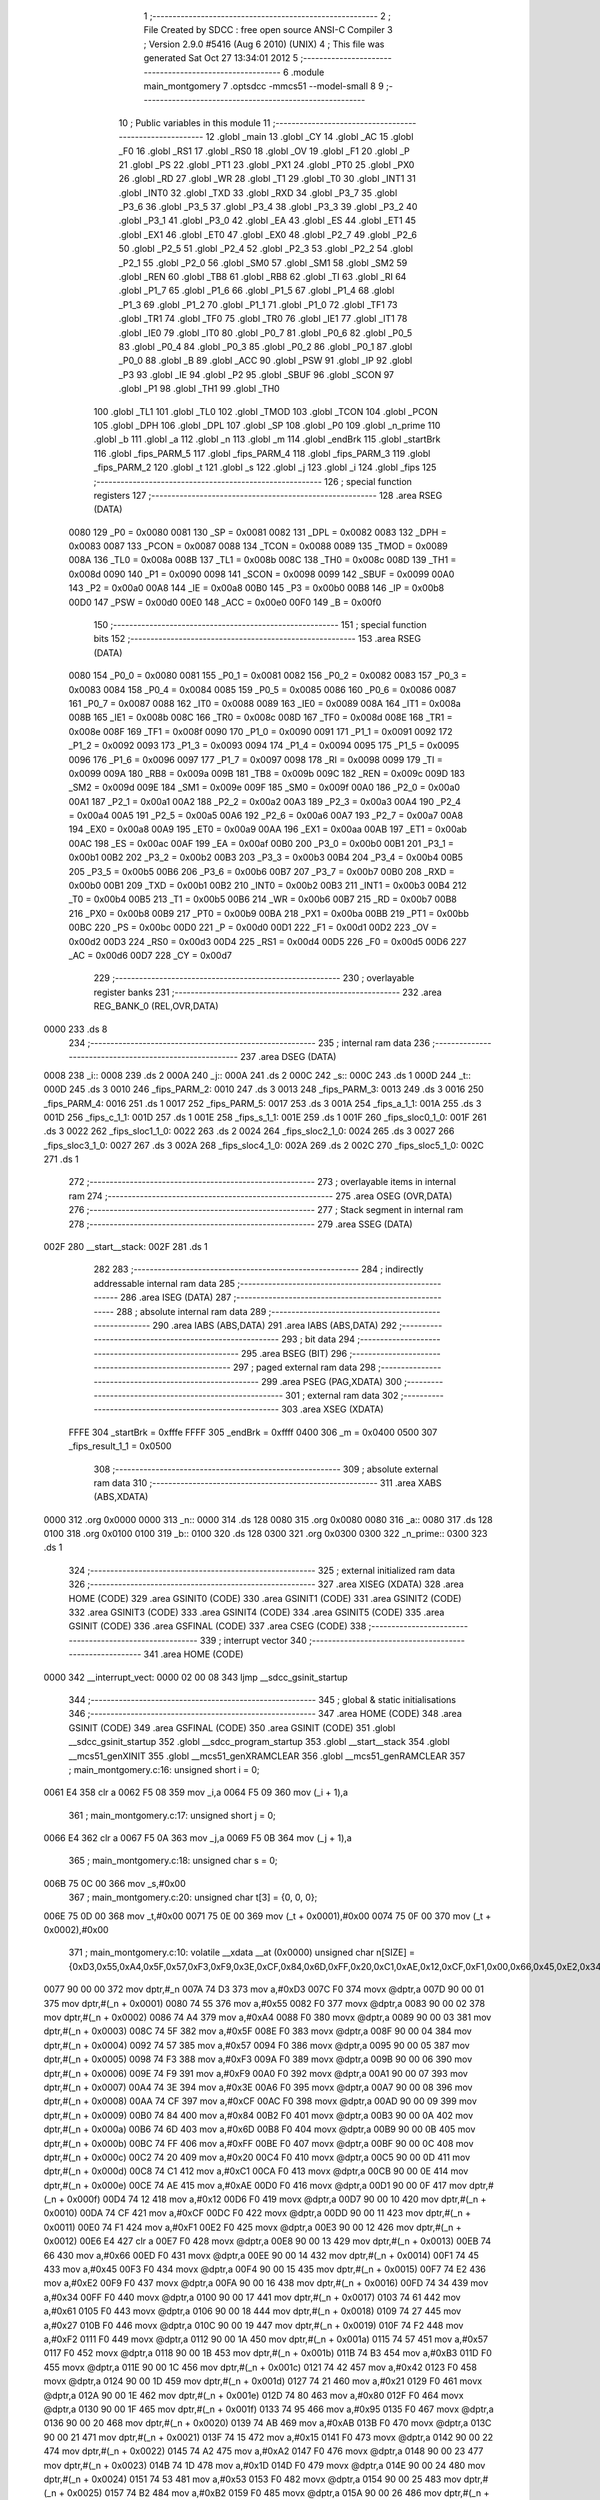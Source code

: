                               1 ;--------------------------------------------------------
                              2 ; File Created by SDCC : free open source ANSI-C Compiler
                              3 ; Version 2.9.0 #5416 (Aug  6 2010) (UNIX)
                              4 ; This file was generated Sat Oct 27 13:34:01 2012
                              5 ;--------------------------------------------------------
                              6 	.module main_montgomery
                              7 	.optsdcc -mmcs51 --model-small
                              8 	
                              9 ;--------------------------------------------------------
                             10 ; Public variables in this module
                             11 ;--------------------------------------------------------
                             12 	.globl _main
                             13 	.globl _CY
                             14 	.globl _AC
                             15 	.globl _F0
                             16 	.globl _RS1
                             17 	.globl _RS0
                             18 	.globl _OV
                             19 	.globl _F1
                             20 	.globl _P
                             21 	.globl _PS
                             22 	.globl _PT1
                             23 	.globl _PX1
                             24 	.globl _PT0
                             25 	.globl _PX0
                             26 	.globl _RD
                             27 	.globl _WR
                             28 	.globl _T1
                             29 	.globl _T0
                             30 	.globl _INT1
                             31 	.globl _INT0
                             32 	.globl _TXD
                             33 	.globl _RXD
                             34 	.globl _P3_7
                             35 	.globl _P3_6
                             36 	.globl _P3_5
                             37 	.globl _P3_4
                             38 	.globl _P3_3
                             39 	.globl _P3_2
                             40 	.globl _P3_1
                             41 	.globl _P3_0
                             42 	.globl _EA
                             43 	.globl _ES
                             44 	.globl _ET1
                             45 	.globl _EX1
                             46 	.globl _ET0
                             47 	.globl _EX0
                             48 	.globl _P2_7
                             49 	.globl _P2_6
                             50 	.globl _P2_5
                             51 	.globl _P2_4
                             52 	.globl _P2_3
                             53 	.globl _P2_2
                             54 	.globl _P2_1
                             55 	.globl _P2_0
                             56 	.globl _SM0
                             57 	.globl _SM1
                             58 	.globl _SM2
                             59 	.globl _REN
                             60 	.globl _TB8
                             61 	.globl _RB8
                             62 	.globl _TI
                             63 	.globl _RI
                             64 	.globl _P1_7
                             65 	.globl _P1_6
                             66 	.globl _P1_5
                             67 	.globl _P1_4
                             68 	.globl _P1_3
                             69 	.globl _P1_2
                             70 	.globl _P1_1
                             71 	.globl _P1_0
                             72 	.globl _TF1
                             73 	.globl _TR1
                             74 	.globl _TF0
                             75 	.globl _TR0
                             76 	.globl _IE1
                             77 	.globl _IT1
                             78 	.globl _IE0
                             79 	.globl _IT0
                             80 	.globl _P0_7
                             81 	.globl _P0_6
                             82 	.globl _P0_5
                             83 	.globl _P0_4
                             84 	.globl _P0_3
                             85 	.globl _P0_2
                             86 	.globl _P0_1
                             87 	.globl _P0_0
                             88 	.globl _B
                             89 	.globl _ACC
                             90 	.globl _PSW
                             91 	.globl _IP
                             92 	.globl _P3
                             93 	.globl _IE
                             94 	.globl _P2
                             95 	.globl _SBUF
                             96 	.globl _SCON
                             97 	.globl _P1
                             98 	.globl _TH1
                             99 	.globl _TH0
                            100 	.globl _TL1
                            101 	.globl _TL0
                            102 	.globl _TMOD
                            103 	.globl _TCON
                            104 	.globl _PCON
                            105 	.globl _DPH
                            106 	.globl _DPL
                            107 	.globl _SP
                            108 	.globl _P0
                            109 	.globl _n_prime
                            110 	.globl _b
                            111 	.globl _a
                            112 	.globl _n
                            113 	.globl _m
                            114 	.globl _endBrk
                            115 	.globl _startBrk
                            116 	.globl _fips_PARM_5
                            117 	.globl _fips_PARM_4
                            118 	.globl _fips_PARM_3
                            119 	.globl _fips_PARM_2
                            120 	.globl _t
                            121 	.globl _s
                            122 	.globl _j
                            123 	.globl _i
                            124 	.globl _fips
                            125 ;--------------------------------------------------------
                            126 ; special function registers
                            127 ;--------------------------------------------------------
                            128 	.area RSEG    (DATA)
                    0080    129 _P0	=	0x0080
                    0081    130 _SP	=	0x0081
                    0082    131 _DPL	=	0x0082
                    0083    132 _DPH	=	0x0083
                    0087    133 _PCON	=	0x0087
                    0088    134 _TCON	=	0x0088
                    0089    135 _TMOD	=	0x0089
                    008A    136 _TL0	=	0x008a
                    008B    137 _TL1	=	0x008b
                    008C    138 _TH0	=	0x008c
                    008D    139 _TH1	=	0x008d
                    0090    140 _P1	=	0x0090
                    0098    141 _SCON	=	0x0098
                    0099    142 _SBUF	=	0x0099
                    00A0    143 _P2	=	0x00a0
                    00A8    144 _IE	=	0x00a8
                    00B0    145 _P3	=	0x00b0
                    00B8    146 _IP	=	0x00b8
                    00D0    147 _PSW	=	0x00d0
                    00E0    148 _ACC	=	0x00e0
                    00F0    149 _B	=	0x00f0
                            150 ;--------------------------------------------------------
                            151 ; special function bits
                            152 ;--------------------------------------------------------
                            153 	.area RSEG    (DATA)
                    0080    154 _P0_0	=	0x0080
                    0081    155 _P0_1	=	0x0081
                    0082    156 _P0_2	=	0x0082
                    0083    157 _P0_3	=	0x0083
                    0084    158 _P0_4	=	0x0084
                    0085    159 _P0_5	=	0x0085
                    0086    160 _P0_6	=	0x0086
                    0087    161 _P0_7	=	0x0087
                    0088    162 _IT0	=	0x0088
                    0089    163 _IE0	=	0x0089
                    008A    164 _IT1	=	0x008a
                    008B    165 _IE1	=	0x008b
                    008C    166 _TR0	=	0x008c
                    008D    167 _TF0	=	0x008d
                    008E    168 _TR1	=	0x008e
                    008F    169 _TF1	=	0x008f
                    0090    170 _P1_0	=	0x0090
                    0091    171 _P1_1	=	0x0091
                    0092    172 _P1_2	=	0x0092
                    0093    173 _P1_3	=	0x0093
                    0094    174 _P1_4	=	0x0094
                    0095    175 _P1_5	=	0x0095
                    0096    176 _P1_6	=	0x0096
                    0097    177 _P1_7	=	0x0097
                    0098    178 _RI	=	0x0098
                    0099    179 _TI	=	0x0099
                    009A    180 _RB8	=	0x009a
                    009B    181 _TB8	=	0x009b
                    009C    182 _REN	=	0x009c
                    009D    183 _SM2	=	0x009d
                    009E    184 _SM1	=	0x009e
                    009F    185 _SM0	=	0x009f
                    00A0    186 _P2_0	=	0x00a0
                    00A1    187 _P2_1	=	0x00a1
                    00A2    188 _P2_2	=	0x00a2
                    00A3    189 _P2_3	=	0x00a3
                    00A4    190 _P2_4	=	0x00a4
                    00A5    191 _P2_5	=	0x00a5
                    00A6    192 _P2_6	=	0x00a6
                    00A7    193 _P2_7	=	0x00a7
                    00A8    194 _EX0	=	0x00a8
                    00A9    195 _ET0	=	0x00a9
                    00AA    196 _EX1	=	0x00aa
                    00AB    197 _ET1	=	0x00ab
                    00AC    198 _ES	=	0x00ac
                    00AF    199 _EA	=	0x00af
                    00B0    200 _P3_0	=	0x00b0
                    00B1    201 _P3_1	=	0x00b1
                    00B2    202 _P3_2	=	0x00b2
                    00B3    203 _P3_3	=	0x00b3
                    00B4    204 _P3_4	=	0x00b4
                    00B5    205 _P3_5	=	0x00b5
                    00B6    206 _P3_6	=	0x00b6
                    00B7    207 _P3_7	=	0x00b7
                    00B0    208 _RXD	=	0x00b0
                    00B1    209 _TXD	=	0x00b1
                    00B2    210 _INT0	=	0x00b2
                    00B3    211 _INT1	=	0x00b3
                    00B4    212 _T0	=	0x00b4
                    00B5    213 _T1	=	0x00b5
                    00B6    214 _WR	=	0x00b6
                    00B7    215 _RD	=	0x00b7
                    00B8    216 _PX0	=	0x00b8
                    00B9    217 _PT0	=	0x00b9
                    00BA    218 _PX1	=	0x00ba
                    00BB    219 _PT1	=	0x00bb
                    00BC    220 _PS	=	0x00bc
                    00D0    221 _P	=	0x00d0
                    00D1    222 _F1	=	0x00d1
                    00D2    223 _OV	=	0x00d2
                    00D3    224 _RS0	=	0x00d3
                    00D4    225 _RS1	=	0x00d4
                    00D5    226 _F0	=	0x00d5
                    00D6    227 _AC	=	0x00d6
                    00D7    228 _CY	=	0x00d7
                            229 ;--------------------------------------------------------
                            230 ; overlayable register banks
                            231 ;--------------------------------------------------------
                            232 	.area REG_BANK_0	(REL,OVR,DATA)
   0000                     233 	.ds 8
                            234 ;--------------------------------------------------------
                            235 ; internal ram data
                            236 ;--------------------------------------------------------
                            237 	.area DSEG    (DATA)
   0008                     238 _i::
   0008                     239 	.ds 2
   000A                     240 _j::
   000A                     241 	.ds 2
   000C                     242 _s::
   000C                     243 	.ds 1
   000D                     244 _t::
   000D                     245 	.ds 3
   0010                     246 _fips_PARM_2:
   0010                     247 	.ds 3
   0013                     248 _fips_PARM_3:
   0013                     249 	.ds 3
   0016                     250 _fips_PARM_4:
   0016                     251 	.ds 1
   0017                     252 _fips_PARM_5:
   0017                     253 	.ds 3
   001A                     254 _fips_a_1_1:
   001A                     255 	.ds 3
   001D                     256 _fips_c_1_1:
   001D                     257 	.ds 1
   001E                     258 _fips_s_1_1:
   001E                     259 	.ds 1
   001F                     260 _fips_sloc0_1_0:
   001F                     261 	.ds 3
   0022                     262 _fips_sloc1_1_0:
   0022                     263 	.ds 2
   0024                     264 _fips_sloc2_1_0:
   0024                     265 	.ds 3
   0027                     266 _fips_sloc3_1_0:
   0027                     267 	.ds 3
   002A                     268 _fips_sloc4_1_0:
   002A                     269 	.ds 2
   002C                     270 _fips_sloc5_1_0:
   002C                     271 	.ds 1
                            272 ;--------------------------------------------------------
                            273 ; overlayable items in internal ram 
                            274 ;--------------------------------------------------------
                            275 	.area OSEG    (OVR,DATA)
                            276 ;--------------------------------------------------------
                            277 ; Stack segment in internal ram 
                            278 ;--------------------------------------------------------
                            279 	.area	SSEG	(DATA)
   002F                     280 __start__stack:
   002F                     281 	.ds	1
                            282 
                            283 ;--------------------------------------------------------
                            284 ; indirectly addressable internal ram data
                            285 ;--------------------------------------------------------
                            286 	.area ISEG    (DATA)
                            287 ;--------------------------------------------------------
                            288 ; absolute internal ram data
                            289 ;--------------------------------------------------------
                            290 	.area IABS    (ABS,DATA)
                            291 	.area IABS    (ABS,DATA)
                            292 ;--------------------------------------------------------
                            293 ; bit data
                            294 ;--------------------------------------------------------
                            295 	.area BSEG    (BIT)
                            296 ;--------------------------------------------------------
                            297 ; paged external ram data
                            298 ;--------------------------------------------------------
                            299 	.area PSEG    (PAG,XDATA)
                            300 ;--------------------------------------------------------
                            301 ; external ram data
                            302 ;--------------------------------------------------------
                            303 	.area XSEG    (XDATA)
                    FFFE    304 _startBrk	=	0xfffe
                    FFFF    305 _endBrk	=	0xffff
                    0400    306 _m	=	0x0400
                    0500    307 _fips_result_1_1	=	0x0500
                            308 ;--------------------------------------------------------
                            309 ; absolute external ram data
                            310 ;--------------------------------------------------------
                            311 	.area XABS    (ABS,XDATA)
   0000                     312 	.org 0x0000
   0000                     313 _n::
   0000                     314 	.ds 128
   0080                     315 	.org 0x0080
   0080                     316 _a::
   0080                     317 	.ds 128
   0100                     318 	.org 0x0100
   0100                     319 _b::
   0100                     320 	.ds 128
   0300                     321 	.org 0x0300
   0300                     322 _n_prime::
   0300                     323 	.ds 1
                            324 ;--------------------------------------------------------
                            325 ; external initialized ram data
                            326 ;--------------------------------------------------------
                            327 	.area XISEG   (XDATA)
                            328 	.area HOME    (CODE)
                            329 	.area GSINIT0 (CODE)
                            330 	.area GSINIT1 (CODE)
                            331 	.area GSINIT2 (CODE)
                            332 	.area GSINIT3 (CODE)
                            333 	.area GSINIT4 (CODE)
                            334 	.area GSINIT5 (CODE)
                            335 	.area GSINIT  (CODE)
                            336 	.area GSFINAL (CODE)
                            337 	.area CSEG    (CODE)
                            338 ;--------------------------------------------------------
                            339 ; interrupt vector 
                            340 ;--------------------------------------------------------
                            341 	.area HOME    (CODE)
   0000                     342 __interrupt_vect:
   0000 02 00 08            343 	ljmp	__sdcc_gsinit_startup
                            344 ;--------------------------------------------------------
                            345 ; global & static initialisations
                            346 ;--------------------------------------------------------
                            347 	.area HOME    (CODE)
                            348 	.area GSINIT  (CODE)
                            349 	.area GSFINAL (CODE)
                            350 	.area GSINIT  (CODE)
                            351 	.globl __sdcc_gsinit_startup
                            352 	.globl __sdcc_program_startup
                            353 	.globl __start__stack
                            354 	.globl __mcs51_genXINIT
                            355 	.globl __mcs51_genXRAMCLEAR
                            356 	.globl __mcs51_genRAMCLEAR
                            357 ;	main_montgomery.c:16: unsigned short i = 0;
   0061 E4                  358 	clr	a
   0062 F5 08               359 	mov	_i,a
   0064 F5 09               360 	mov	(_i + 1),a
                            361 ;	main_montgomery.c:17: unsigned short j = 0;
   0066 E4                  362 	clr	a
   0067 F5 0A               363 	mov	_j,a
   0069 F5 0B               364 	mov	(_j + 1),a
                            365 ;	main_montgomery.c:18: unsigned char s = 0;
   006B 75 0C 00            366 	mov	_s,#0x00
                            367 ;	main_montgomery.c:20: unsigned char t[3] = {0, 0, 0};
   006E 75 0D 00            368 	mov	_t,#0x00
   0071 75 0E 00            369 	mov	(_t + 0x0001),#0x00
   0074 75 0F 00            370 	mov	(_t + 0x0002),#0x00
                            371 ;	main_montgomery.c:10: volatile __xdata __at (0x0000) unsigned char n[SIZE] = {0xD3,0x55,0xA4,0x5F,0x57,0xF3,0xF9,0x3E,0xCF,0x84,0x6D,0xFF,0x20,0xC1,0xAE,0x12,0xCF,0xF1,0x00,0x66,0x45,0xE2,0x34,0x61,0x27,0xF2,0x57,0xB3,0x42,0x21,0x80,0x95,0xAB,0x15,0xA2,0x1D,0x53,0xB2,0x27,0xE6,0x56,0x93,0x27,0xAF,0xC2,0xEE,0x2B,0x2F,0x9A,0xAE,0x6A,0x09,0xE5,0x7F,0xAE,0x7D,0x2B,0xDD,0x58,0x2F,0x87,0x70,0x05,0x1F,0xF8,0xBD,0x0B,0xE0,0xFD,0xF1,0x81,0x60,0xBF,0xD2,0xFE,0x8F,0x7B,0xB9,0xA9,0xA4,0x6A,0x0A,0xA3,0xA3,0x70,0x22,0xBF,0x4C,0x1B,0xB0,0x41,0x24,0x4C,0x3A,0x08,0xEC,0xF4,0x91,0xFF,0x93,0x8D,0xFC,0xFA,0x4C,0x26,0x2D,0xD2,0xE9,0xFC,0x76,0xB1,0x67,0x5E,0x24,0x9E,0x31,0x66,0x5D,0x98,0x4C,0x0D,0x79,0x81,0x76,0xAC,0x1D,0xE2,0xCA};
   0077 90 00 00            372 	mov	dptr,#_n
   007A 74 D3               373 	mov	a,#0xD3
   007C F0                  374 	movx	@dptr,a
   007D 90 00 01            375 	mov	dptr,#(_n + 0x0001)
   0080 74 55               376 	mov	a,#0x55
   0082 F0                  377 	movx	@dptr,a
   0083 90 00 02            378 	mov	dptr,#(_n + 0x0002)
   0086 74 A4               379 	mov	a,#0xA4
   0088 F0                  380 	movx	@dptr,a
   0089 90 00 03            381 	mov	dptr,#(_n + 0x0003)
   008C 74 5F               382 	mov	a,#0x5F
   008E F0                  383 	movx	@dptr,a
   008F 90 00 04            384 	mov	dptr,#(_n + 0x0004)
   0092 74 57               385 	mov	a,#0x57
   0094 F0                  386 	movx	@dptr,a
   0095 90 00 05            387 	mov	dptr,#(_n + 0x0005)
   0098 74 F3               388 	mov	a,#0xF3
   009A F0                  389 	movx	@dptr,a
   009B 90 00 06            390 	mov	dptr,#(_n + 0x0006)
   009E 74 F9               391 	mov	a,#0xF9
   00A0 F0                  392 	movx	@dptr,a
   00A1 90 00 07            393 	mov	dptr,#(_n + 0x0007)
   00A4 74 3E               394 	mov	a,#0x3E
   00A6 F0                  395 	movx	@dptr,a
   00A7 90 00 08            396 	mov	dptr,#(_n + 0x0008)
   00AA 74 CF               397 	mov	a,#0xCF
   00AC F0                  398 	movx	@dptr,a
   00AD 90 00 09            399 	mov	dptr,#(_n + 0x0009)
   00B0 74 84               400 	mov	a,#0x84
   00B2 F0                  401 	movx	@dptr,a
   00B3 90 00 0A            402 	mov	dptr,#(_n + 0x000a)
   00B6 74 6D               403 	mov	a,#0x6D
   00B8 F0                  404 	movx	@dptr,a
   00B9 90 00 0B            405 	mov	dptr,#(_n + 0x000b)
   00BC 74 FF               406 	mov	a,#0xFF
   00BE F0                  407 	movx	@dptr,a
   00BF 90 00 0C            408 	mov	dptr,#(_n + 0x000c)
   00C2 74 20               409 	mov	a,#0x20
   00C4 F0                  410 	movx	@dptr,a
   00C5 90 00 0D            411 	mov	dptr,#(_n + 0x000d)
   00C8 74 C1               412 	mov	a,#0xC1
   00CA F0                  413 	movx	@dptr,a
   00CB 90 00 0E            414 	mov	dptr,#(_n + 0x000e)
   00CE 74 AE               415 	mov	a,#0xAE
   00D0 F0                  416 	movx	@dptr,a
   00D1 90 00 0F            417 	mov	dptr,#(_n + 0x000f)
   00D4 74 12               418 	mov	a,#0x12
   00D6 F0                  419 	movx	@dptr,a
   00D7 90 00 10            420 	mov	dptr,#(_n + 0x0010)
   00DA 74 CF               421 	mov	a,#0xCF
   00DC F0                  422 	movx	@dptr,a
   00DD 90 00 11            423 	mov	dptr,#(_n + 0x0011)
   00E0 74 F1               424 	mov	a,#0xF1
   00E2 F0                  425 	movx	@dptr,a
   00E3 90 00 12            426 	mov	dptr,#(_n + 0x0012)
   00E6 E4                  427 	clr	a
   00E7 F0                  428 	movx	@dptr,a
   00E8 90 00 13            429 	mov	dptr,#(_n + 0x0013)
   00EB 74 66               430 	mov	a,#0x66
   00ED F0                  431 	movx	@dptr,a
   00EE 90 00 14            432 	mov	dptr,#(_n + 0x0014)
   00F1 74 45               433 	mov	a,#0x45
   00F3 F0                  434 	movx	@dptr,a
   00F4 90 00 15            435 	mov	dptr,#(_n + 0x0015)
   00F7 74 E2               436 	mov	a,#0xE2
   00F9 F0                  437 	movx	@dptr,a
   00FA 90 00 16            438 	mov	dptr,#(_n + 0x0016)
   00FD 74 34               439 	mov	a,#0x34
   00FF F0                  440 	movx	@dptr,a
   0100 90 00 17            441 	mov	dptr,#(_n + 0x0017)
   0103 74 61               442 	mov	a,#0x61
   0105 F0                  443 	movx	@dptr,a
   0106 90 00 18            444 	mov	dptr,#(_n + 0x0018)
   0109 74 27               445 	mov	a,#0x27
   010B F0                  446 	movx	@dptr,a
   010C 90 00 19            447 	mov	dptr,#(_n + 0x0019)
   010F 74 F2               448 	mov	a,#0xF2
   0111 F0                  449 	movx	@dptr,a
   0112 90 00 1A            450 	mov	dptr,#(_n + 0x001a)
   0115 74 57               451 	mov	a,#0x57
   0117 F0                  452 	movx	@dptr,a
   0118 90 00 1B            453 	mov	dptr,#(_n + 0x001b)
   011B 74 B3               454 	mov	a,#0xB3
   011D F0                  455 	movx	@dptr,a
   011E 90 00 1C            456 	mov	dptr,#(_n + 0x001c)
   0121 74 42               457 	mov	a,#0x42
   0123 F0                  458 	movx	@dptr,a
   0124 90 00 1D            459 	mov	dptr,#(_n + 0x001d)
   0127 74 21               460 	mov	a,#0x21
   0129 F0                  461 	movx	@dptr,a
   012A 90 00 1E            462 	mov	dptr,#(_n + 0x001e)
   012D 74 80               463 	mov	a,#0x80
   012F F0                  464 	movx	@dptr,a
   0130 90 00 1F            465 	mov	dptr,#(_n + 0x001f)
   0133 74 95               466 	mov	a,#0x95
   0135 F0                  467 	movx	@dptr,a
   0136 90 00 20            468 	mov	dptr,#(_n + 0x0020)
   0139 74 AB               469 	mov	a,#0xAB
   013B F0                  470 	movx	@dptr,a
   013C 90 00 21            471 	mov	dptr,#(_n + 0x0021)
   013F 74 15               472 	mov	a,#0x15
   0141 F0                  473 	movx	@dptr,a
   0142 90 00 22            474 	mov	dptr,#(_n + 0x0022)
   0145 74 A2               475 	mov	a,#0xA2
   0147 F0                  476 	movx	@dptr,a
   0148 90 00 23            477 	mov	dptr,#(_n + 0x0023)
   014B 74 1D               478 	mov	a,#0x1D
   014D F0                  479 	movx	@dptr,a
   014E 90 00 24            480 	mov	dptr,#(_n + 0x0024)
   0151 74 53               481 	mov	a,#0x53
   0153 F0                  482 	movx	@dptr,a
   0154 90 00 25            483 	mov	dptr,#(_n + 0x0025)
   0157 74 B2               484 	mov	a,#0xB2
   0159 F0                  485 	movx	@dptr,a
   015A 90 00 26            486 	mov	dptr,#(_n + 0x0026)
   015D 74 27               487 	mov	a,#0x27
   015F F0                  488 	movx	@dptr,a
   0160 90 00 27            489 	mov	dptr,#(_n + 0x0027)
   0163 74 E6               490 	mov	a,#0xE6
   0165 F0                  491 	movx	@dptr,a
   0166 90 00 28            492 	mov	dptr,#(_n + 0x0028)
   0169 74 56               493 	mov	a,#0x56
   016B F0                  494 	movx	@dptr,a
   016C 90 00 29            495 	mov	dptr,#(_n + 0x0029)
   016F 74 93               496 	mov	a,#0x93
   0171 F0                  497 	movx	@dptr,a
   0172 90 00 2A            498 	mov	dptr,#(_n + 0x002a)
   0175 74 27               499 	mov	a,#0x27
   0177 F0                  500 	movx	@dptr,a
   0178 90 00 2B            501 	mov	dptr,#(_n + 0x002b)
   017B 74 AF               502 	mov	a,#0xAF
   017D F0                  503 	movx	@dptr,a
   017E 90 00 2C            504 	mov	dptr,#(_n + 0x002c)
   0181 74 C2               505 	mov	a,#0xC2
   0183 F0                  506 	movx	@dptr,a
   0184 90 00 2D            507 	mov	dptr,#(_n + 0x002d)
   0187 74 EE               508 	mov	a,#0xEE
   0189 F0                  509 	movx	@dptr,a
   018A 90 00 2E            510 	mov	dptr,#(_n + 0x002e)
   018D 74 2B               511 	mov	a,#0x2B
   018F F0                  512 	movx	@dptr,a
   0190 90 00 2F            513 	mov	dptr,#(_n + 0x002f)
   0193 74 2F               514 	mov	a,#0x2F
   0195 F0                  515 	movx	@dptr,a
   0196 90 00 30            516 	mov	dptr,#(_n + 0x0030)
   0199 74 9A               517 	mov	a,#0x9A
   019B F0                  518 	movx	@dptr,a
   019C 90 00 31            519 	mov	dptr,#(_n + 0x0031)
   019F 74 AE               520 	mov	a,#0xAE
   01A1 F0                  521 	movx	@dptr,a
   01A2 90 00 32            522 	mov	dptr,#(_n + 0x0032)
   01A5 74 6A               523 	mov	a,#0x6A
   01A7 F0                  524 	movx	@dptr,a
   01A8 90 00 33            525 	mov	dptr,#(_n + 0x0033)
   01AB 74 09               526 	mov	a,#0x09
   01AD F0                  527 	movx	@dptr,a
   01AE 90 00 34            528 	mov	dptr,#(_n + 0x0034)
   01B1 74 E5               529 	mov	a,#0xE5
   01B3 F0                  530 	movx	@dptr,a
   01B4 90 00 35            531 	mov	dptr,#(_n + 0x0035)
   01B7 74 7F               532 	mov	a,#0x7F
   01B9 F0                  533 	movx	@dptr,a
   01BA 90 00 36            534 	mov	dptr,#(_n + 0x0036)
   01BD 74 AE               535 	mov	a,#0xAE
   01BF F0                  536 	movx	@dptr,a
   01C0 90 00 37            537 	mov	dptr,#(_n + 0x0037)
   01C3 74 7D               538 	mov	a,#0x7D
   01C5 F0                  539 	movx	@dptr,a
   01C6 90 00 38            540 	mov	dptr,#(_n + 0x0038)
   01C9 74 2B               541 	mov	a,#0x2B
   01CB F0                  542 	movx	@dptr,a
   01CC 90 00 39            543 	mov	dptr,#(_n + 0x0039)
   01CF 74 DD               544 	mov	a,#0xDD
   01D1 F0                  545 	movx	@dptr,a
   01D2 90 00 3A            546 	mov	dptr,#(_n + 0x003a)
   01D5 74 58               547 	mov	a,#0x58
   01D7 F0                  548 	movx	@dptr,a
   01D8 90 00 3B            549 	mov	dptr,#(_n + 0x003b)
   01DB 74 2F               550 	mov	a,#0x2F
   01DD F0                  551 	movx	@dptr,a
   01DE 90 00 3C            552 	mov	dptr,#(_n + 0x003c)
   01E1 74 87               553 	mov	a,#0x87
   01E3 F0                  554 	movx	@dptr,a
   01E4 90 00 3D            555 	mov	dptr,#(_n + 0x003d)
   01E7 74 70               556 	mov	a,#0x70
   01E9 F0                  557 	movx	@dptr,a
   01EA 90 00 3E            558 	mov	dptr,#(_n + 0x003e)
   01ED 74 05               559 	mov	a,#0x05
   01EF F0                  560 	movx	@dptr,a
   01F0 90 00 3F            561 	mov	dptr,#(_n + 0x003f)
   01F3 74 1F               562 	mov	a,#0x1F
   01F5 F0                  563 	movx	@dptr,a
   01F6 90 00 40            564 	mov	dptr,#(_n + 0x0040)
   01F9 74 F8               565 	mov	a,#0xF8
   01FB F0                  566 	movx	@dptr,a
   01FC 90 00 41            567 	mov	dptr,#(_n + 0x0041)
   01FF 74 BD               568 	mov	a,#0xBD
   0201 F0                  569 	movx	@dptr,a
   0202 90 00 42            570 	mov	dptr,#(_n + 0x0042)
   0205 74 0B               571 	mov	a,#0x0B
   0207 F0                  572 	movx	@dptr,a
   0208 90 00 43            573 	mov	dptr,#(_n + 0x0043)
   020B 74 E0               574 	mov	a,#0xE0
   020D F0                  575 	movx	@dptr,a
   020E 90 00 44            576 	mov	dptr,#(_n + 0x0044)
   0211 74 FD               577 	mov	a,#0xFD
   0213 F0                  578 	movx	@dptr,a
   0214 90 00 45            579 	mov	dptr,#(_n + 0x0045)
   0217 74 F1               580 	mov	a,#0xF1
   0219 F0                  581 	movx	@dptr,a
   021A 90 00 46            582 	mov	dptr,#(_n + 0x0046)
   021D 74 81               583 	mov	a,#0x81
   021F F0                  584 	movx	@dptr,a
   0220 90 00 47            585 	mov	dptr,#(_n + 0x0047)
   0223 74 60               586 	mov	a,#0x60
   0225 F0                  587 	movx	@dptr,a
   0226 90 00 48            588 	mov	dptr,#(_n + 0x0048)
   0229 74 BF               589 	mov	a,#0xBF
   022B F0                  590 	movx	@dptr,a
   022C 90 00 49            591 	mov	dptr,#(_n + 0x0049)
   022F 74 D2               592 	mov	a,#0xD2
   0231 F0                  593 	movx	@dptr,a
   0232 90 00 4A            594 	mov	dptr,#(_n + 0x004a)
   0235 74 FE               595 	mov	a,#0xFE
   0237 F0                  596 	movx	@dptr,a
   0238 90 00 4B            597 	mov	dptr,#(_n + 0x004b)
   023B 74 8F               598 	mov	a,#0x8F
   023D F0                  599 	movx	@dptr,a
   023E 90 00 4C            600 	mov	dptr,#(_n + 0x004c)
   0241 74 7B               601 	mov	a,#0x7B
   0243 F0                  602 	movx	@dptr,a
   0244 90 00 4D            603 	mov	dptr,#(_n + 0x004d)
   0247 74 B9               604 	mov	a,#0xB9
   0249 F0                  605 	movx	@dptr,a
   024A 90 00 4E            606 	mov	dptr,#(_n + 0x004e)
   024D 74 A9               607 	mov	a,#0xA9
   024F F0                  608 	movx	@dptr,a
   0250 90 00 4F            609 	mov	dptr,#(_n + 0x004f)
   0253 74 A4               610 	mov	a,#0xA4
   0255 F0                  611 	movx	@dptr,a
   0256 90 00 50            612 	mov	dptr,#(_n + 0x0050)
   0259 74 6A               613 	mov	a,#0x6A
   025B F0                  614 	movx	@dptr,a
   025C 90 00 51            615 	mov	dptr,#(_n + 0x0051)
   025F 74 0A               616 	mov	a,#0x0A
   0261 F0                  617 	movx	@dptr,a
   0262 90 00 52            618 	mov	dptr,#(_n + 0x0052)
   0265 74 A3               619 	mov	a,#0xA3
   0267 F0                  620 	movx	@dptr,a
   0268 90 00 53            621 	mov	dptr,#(_n + 0x0053)
   026B 74 A3               622 	mov	a,#0xA3
   026D F0                  623 	movx	@dptr,a
   026E 90 00 54            624 	mov	dptr,#(_n + 0x0054)
   0271 74 70               625 	mov	a,#0x70
   0273 F0                  626 	movx	@dptr,a
   0274 90 00 55            627 	mov	dptr,#(_n + 0x0055)
   0277 74 22               628 	mov	a,#0x22
   0279 F0                  629 	movx	@dptr,a
   027A 90 00 56            630 	mov	dptr,#(_n + 0x0056)
   027D 74 BF               631 	mov	a,#0xBF
   027F F0                  632 	movx	@dptr,a
   0280 90 00 57            633 	mov	dptr,#(_n + 0x0057)
   0283 74 4C               634 	mov	a,#0x4C
   0285 F0                  635 	movx	@dptr,a
   0286 90 00 58            636 	mov	dptr,#(_n + 0x0058)
   0289 74 1B               637 	mov	a,#0x1B
   028B F0                  638 	movx	@dptr,a
   028C 90 00 59            639 	mov	dptr,#(_n + 0x0059)
   028F 74 B0               640 	mov	a,#0xB0
   0291 F0                  641 	movx	@dptr,a
   0292 90 00 5A            642 	mov	dptr,#(_n + 0x005a)
   0295 74 41               643 	mov	a,#0x41
   0297 F0                  644 	movx	@dptr,a
   0298 90 00 5B            645 	mov	dptr,#(_n + 0x005b)
   029B 74 24               646 	mov	a,#0x24
   029D F0                  647 	movx	@dptr,a
   029E 90 00 5C            648 	mov	dptr,#(_n + 0x005c)
   02A1 74 4C               649 	mov	a,#0x4C
   02A3 F0                  650 	movx	@dptr,a
   02A4 90 00 5D            651 	mov	dptr,#(_n + 0x005d)
   02A7 74 3A               652 	mov	a,#0x3A
   02A9 F0                  653 	movx	@dptr,a
   02AA 90 00 5E            654 	mov	dptr,#(_n + 0x005e)
   02AD 74 08               655 	mov	a,#0x08
   02AF F0                  656 	movx	@dptr,a
   02B0 90 00 5F            657 	mov	dptr,#(_n + 0x005f)
   02B3 74 EC               658 	mov	a,#0xEC
   02B5 F0                  659 	movx	@dptr,a
   02B6 90 00 60            660 	mov	dptr,#(_n + 0x0060)
   02B9 74 F4               661 	mov	a,#0xF4
   02BB F0                  662 	movx	@dptr,a
   02BC 90 00 61            663 	mov	dptr,#(_n + 0x0061)
   02BF 74 91               664 	mov	a,#0x91
   02C1 F0                  665 	movx	@dptr,a
   02C2 90 00 62            666 	mov	dptr,#(_n + 0x0062)
   02C5 74 FF               667 	mov	a,#0xFF
   02C7 F0                  668 	movx	@dptr,a
   02C8 90 00 63            669 	mov	dptr,#(_n + 0x0063)
   02CB 74 93               670 	mov	a,#0x93
   02CD F0                  671 	movx	@dptr,a
   02CE 90 00 64            672 	mov	dptr,#(_n + 0x0064)
   02D1 74 8D               673 	mov	a,#0x8D
   02D3 F0                  674 	movx	@dptr,a
   02D4 90 00 65            675 	mov	dptr,#(_n + 0x0065)
   02D7 74 FC               676 	mov	a,#0xFC
   02D9 F0                  677 	movx	@dptr,a
   02DA 90 00 66            678 	mov	dptr,#(_n + 0x0066)
   02DD 74 FA               679 	mov	a,#0xFA
   02DF F0                  680 	movx	@dptr,a
   02E0 90 00 67            681 	mov	dptr,#(_n + 0x0067)
   02E3 74 4C               682 	mov	a,#0x4C
   02E5 F0                  683 	movx	@dptr,a
   02E6 90 00 68            684 	mov	dptr,#(_n + 0x0068)
   02E9 74 26               685 	mov	a,#0x26
   02EB F0                  686 	movx	@dptr,a
   02EC 90 00 69            687 	mov	dptr,#(_n + 0x0069)
   02EF 74 2D               688 	mov	a,#0x2D
   02F1 F0                  689 	movx	@dptr,a
   02F2 90 00 6A            690 	mov	dptr,#(_n + 0x006a)
   02F5 74 D2               691 	mov	a,#0xD2
   02F7 F0                  692 	movx	@dptr,a
   02F8 90 00 6B            693 	mov	dptr,#(_n + 0x006b)
   02FB 74 E9               694 	mov	a,#0xE9
   02FD F0                  695 	movx	@dptr,a
   02FE 90 00 6C            696 	mov	dptr,#(_n + 0x006c)
   0301 74 FC               697 	mov	a,#0xFC
   0303 F0                  698 	movx	@dptr,a
   0304 90 00 6D            699 	mov	dptr,#(_n + 0x006d)
   0307 74 76               700 	mov	a,#0x76
   0309 F0                  701 	movx	@dptr,a
   030A 90 00 6E            702 	mov	dptr,#(_n + 0x006e)
   030D 74 B1               703 	mov	a,#0xB1
   030F F0                  704 	movx	@dptr,a
   0310 90 00 6F            705 	mov	dptr,#(_n + 0x006f)
   0313 74 67               706 	mov	a,#0x67
   0315 F0                  707 	movx	@dptr,a
   0316 90 00 70            708 	mov	dptr,#(_n + 0x0070)
   0319 74 5E               709 	mov	a,#0x5E
   031B F0                  710 	movx	@dptr,a
   031C 90 00 71            711 	mov	dptr,#(_n + 0x0071)
   031F 74 24               712 	mov	a,#0x24
   0321 F0                  713 	movx	@dptr,a
   0322 90 00 72            714 	mov	dptr,#(_n + 0x0072)
   0325 74 9E               715 	mov	a,#0x9E
   0327 F0                  716 	movx	@dptr,a
   0328 90 00 73            717 	mov	dptr,#(_n + 0x0073)
   032B 74 31               718 	mov	a,#0x31
   032D F0                  719 	movx	@dptr,a
   032E 90 00 74            720 	mov	dptr,#(_n + 0x0074)
   0331 74 66               721 	mov	a,#0x66
   0333 F0                  722 	movx	@dptr,a
   0334 90 00 75            723 	mov	dptr,#(_n + 0x0075)
   0337 74 5D               724 	mov	a,#0x5D
   0339 F0                  725 	movx	@dptr,a
   033A 90 00 76            726 	mov	dptr,#(_n + 0x0076)
   033D 74 98               727 	mov	a,#0x98
   033F F0                  728 	movx	@dptr,a
   0340 90 00 77            729 	mov	dptr,#(_n + 0x0077)
   0343 74 4C               730 	mov	a,#0x4C
   0345 F0                  731 	movx	@dptr,a
   0346 90 00 78            732 	mov	dptr,#(_n + 0x0078)
   0349 74 0D               733 	mov	a,#0x0D
   034B F0                  734 	movx	@dptr,a
   034C 90 00 79            735 	mov	dptr,#(_n + 0x0079)
   034F 74 79               736 	mov	a,#0x79
   0351 F0                  737 	movx	@dptr,a
   0352 90 00 7A            738 	mov	dptr,#(_n + 0x007a)
   0355 74 81               739 	mov	a,#0x81
   0357 F0                  740 	movx	@dptr,a
   0358 90 00 7B            741 	mov	dptr,#(_n + 0x007b)
   035B 74 76               742 	mov	a,#0x76
   035D F0                  743 	movx	@dptr,a
   035E 90 00 7C            744 	mov	dptr,#(_n + 0x007c)
   0361 74 AC               745 	mov	a,#0xAC
   0363 F0                  746 	movx	@dptr,a
   0364 90 00 7D            747 	mov	dptr,#(_n + 0x007d)
   0367 74 1D               748 	mov	a,#0x1D
   0369 F0                  749 	movx	@dptr,a
   036A 90 00 7E            750 	mov	dptr,#(_n + 0x007e)
   036D 74 E2               751 	mov	a,#0xE2
   036F F0                  752 	movx	@dptr,a
   0370 90 00 7F            753 	mov	dptr,#(_n + 0x007f)
   0373 74 CA               754 	mov	a,#0xCA
   0375 F0                  755 	movx	@dptr,a
                            756 ;	main_montgomery.c:11: volatile __xdata __at (0x0080) unsigned char a[SIZE] = {0xFF,0x7F,0x14,0x64,0x47,0x68,0xC2,0xB6,0x27,0x32,0x63,0x2C,0xB0,0xC3,0x95,0x13,0xC5,0x7E,0x17,0x22,0xF3,0x7C,0x2D,0xE8,0x13,0x47,0x5E,0x15,0x4E,0xEF,0x83,0x81,0xDF,0xC3,0x47,0xD3,0x60,0xBB,0x8B,0x3E,0xB6,0x35,0xB1,0x6E,0xD1,0xD5,0xDA,0x6F,0x28,0x16,0x2C,0x74,0x36,0xF9,0x04,0x79,0xF9,0x76,0xE2,0xCC,0xA4,0x82,0xA7,0xA4,0x68,0x4E,0x24,0xA6,0xC1,0x58,0x68,0x24,0x58,0xDC,0x14,0xF9,0xFF,0x4D,0xA1,0xEF,0x53,0xA3,0xC2,0x84,0x1B,0x81,0x16,0x6C,0xDD,0xE3,0xDB,0xA8,0x03,0x8F,0xF2,0x31,0xFD,0x94,0x5D,0x26,0x13,0xC6,0x68,0xB4,0x0D,0xCD,0xF1,0xB8,0x66,0x0D,0x5D,0x3B,0x2F,0xC4,0x4A,0xD1,0x0B,0x36,0xC6,0x10,0x1A,0x2F,0x72,0xD1,0xBB,0x15,0x29,0xCA};
   0376 90 00 80            757 	mov	dptr,#_a
   0379 74 FF               758 	mov	a,#0xFF
   037B F0                  759 	movx	@dptr,a
   037C 90 00 81            760 	mov	dptr,#(_a + 0x0001)
   037F 74 7F               761 	mov	a,#0x7F
   0381 F0                  762 	movx	@dptr,a
   0382 90 00 82            763 	mov	dptr,#(_a + 0x0002)
   0385 74 14               764 	mov	a,#0x14
   0387 F0                  765 	movx	@dptr,a
   0388 90 00 83            766 	mov	dptr,#(_a + 0x0003)
   038B 74 64               767 	mov	a,#0x64
   038D F0                  768 	movx	@dptr,a
   038E 90 00 84            769 	mov	dptr,#(_a + 0x0004)
   0391 74 47               770 	mov	a,#0x47
   0393 F0                  771 	movx	@dptr,a
   0394 90 00 85            772 	mov	dptr,#(_a + 0x0005)
   0397 74 68               773 	mov	a,#0x68
   0399 F0                  774 	movx	@dptr,a
   039A 90 00 86            775 	mov	dptr,#(_a + 0x0006)
   039D 74 C2               776 	mov	a,#0xC2
   039F F0                  777 	movx	@dptr,a
   03A0 90 00 87            778 	mov	dptr,#(_a + 0x0007)
   03A3 74 B6               779 	mov	a,#0xB6
   03A5 F0                  780 	movx	@dptr,a
   03A6 90 00 88            781 	mov	dptr,#(_a + 0x0008)
   03A9 74 27               782 	mov	a,#0x27
   03AB F0                  783 	movx	@dptr,a
   03AC 90 00 89            784 	mov	dptr,#(_a + 0x0009)
   03AF 74 32               785 	mov	a,#0x32
   03B1 F0                  786 	movx	@dptr,a
   03B2 90 00 8A            787 	mov	dptr,#(_a + 0x000a)
   03B5 74 63               788 	mov	a,#0x63
   03B7 F0                  789 	movx	@dptr,a
   03B8 90 00 8B            790 	mov	dptr,#(_a + 0x000b)
   03BB 74 2C               791 	mov	a,#0x2C
   03BD F0                  792 	movx	@dptr,a
   03BE 90 00 8C            793 	mov	dptr,#(_a + 0x000c)
   03C1 74 B0               794 	mov	a,#0xB0
   03C3 F0                  795 	movx	@dptr,a
   03C4 90 00 8D            796 	mov	dptr,#(_a + 0x000d)
   03C7 74 C3               797 	mov	a,#0xC3
   03C9 F0                  798 	movx	@dptr,a
   03CA 90 00 8E            799 	mov	dptr,#(_a + 0x000e)
   03CD 74 95               800 	mov	a,#0x95
   03CF F0                  801 	movx	@dptr,a
   03D0 90 00 8F            802 	mov	dptr,#(_a + 0x000f)
   03D3 74 13               803 	mov	a,#0x13
   03D5 F0                  804 	movx	@dptr,a
   03D6 90 00 90            805 	mov	dptr,#(_a + 0x0010)
   03D9 74 C5               806 	mov	a,#0xC5
   03DB F0                  807 	movx	@dptr,a
   03DC 90 00 91            808 	mov	dptr,#(_a + 0x0011)
   03DF 74 7E               809 	mov	a,#0x7E
   03E1 F0                  810 	movx	@dptr,a
   03E2 90 00 92            811 	mov	dptr,#(_a + 0x0012)
   03E5 74 17               812 	mov	a,#0x17
   03E7 F0                  813 	movx	@dptr,a
   03E8 90 00 93            814 	mov	dptr,#(_a + 0x0013)
   03EB 74 22               815 	mov	a,#0x22
   03ED F0                  816 	movx	@dptr,a
   03EE 90 00 94            817 	mov	dptr,#(_a + 0x0014)
   03F1 74 F3               818 	mov	a,#0xF3
   03F3 F0                  819 	movx	@dptr,a
   03F4 90 00 95            820 	mov	dptr,#(_a + 0x0015)
   03F7 74 7C               821 	mov	a,#0x7C
   03F9 F0                  822 	movx	@dptr,a
   03FA 90 00 96            823 	mov	dptr,#(_a + 0x0016)
   03FD 74 2D               824 	mov	a,#0x2D
   03FF F0                  825 	movx	@dptr,a
   0400 90 00 97            826 	mov	dptr,#(_a + 0x0017)
   0403 74 E8               827 	mov	a,#0xE8
   0405 F0                  828 	movx	@dptr,a
   0406 90 00 98            829 	mov	dptr,#(_a + 0x0018)
   0409 74 13               830 	mov	a,#0x13
   040B F0                  831 	movx	@dptr,a
   040C 90 00 99            832 	mov	dptr,#(_a + 0x0019)
   040F 74 47               833 	mov	a,#0x47
   0411 F0                  834 	movx	@dptr,a
   0412 90 00 9A            835 	mov	dptr,#(_a + 0x001a)
   0415 74 5E               836 	mov	a,#0x5E
   0417 F0                  837 	movx	@dptr,a
   0418 90 00 9B            838 	mov	dptr,#(_a + 0x001b)
   041B 74 15               839 	mov	a,#0x15
   041D F0                  840 	movx	@dptr,a
   041E 90 00 9C            841 	mov	dptr,#(_a + 0x001c)
   0421 74 4E               842 	mov	a,#0x4E
   0423 F0                  843 	movx	@dptr,a
   0424 90 00 9D            844 	mov	dptr,#(_a + 0x001d)
   0427 74 EF               845 	mov	a,#0xEF
   0429 F0                  846 	movx	@dptr,a
   042A 90 00 9E            847 	mov	dptr,#(_a + 0x001e)
   042D 74 83               848 	mov	a,#0x83
   042F F0                  849 	movx	@dptr,a
   0430 90 00 9F            850 	mov	dptr,#(_a + 0x001f)
   0433 74 81               851 	mov	a,#0x81
   0435 F0                  852 	movx	@dptr,a
   0436 90 00 A0            853 	mov	dptr,#(_a + 0x0020)
   0439 74 DF               854 	mov	a,#0xDF
   043B F0                  855 	movx	@dptr,a
   043C 90 00 A1            856 	mov	dptr,#(_a + 0x0021)
   043F 74 C3               857 	mov	a,#0xC3
   0441 F0                  858 	movx	@dptr,a
   0442 90 00 A2            859 	mov	dptr,#(_a + 0x0022)
   0445 74 47               860 	mov	a,#0x47
   0447 F0                  861 	movx	@dptr,a
   0448 90 00 A3            862 	mov	dptr,#(_a + 0x0023)
   044B 74 D3               863 	mov	a,#0xD3
   044D F0                  864 	movx	@dptr,a
   044E 90 00 A4            865 	mov	dptr,#(_a + 0x0024)
   0451 74 60               866 	mov	a,#0x60
   0453 F0                  867 	movx	@dptr,a
   0454 90 00 A5            868 	mov	dptr,#(_a + 0x0025)
   0457 74 BB               869 	mov	a,#0xBB
   0459 F0                  870 	movx	@dptr,a
   045A 90 00 A6            871 	mov	dptr,#(_a + 0x0026)
   045D 74 8B               872 	mov	a,#0x8B
   045F F0                  873 	movx	@dptr,a
   0460 90 00 A7            874 	mov	dptr,#(_a + 0x0027)
   0463 74 3E               875 	mov	a,#0x3E
   0465 F0                  876 	movx	@dptr,a
   0466 90 00 A8            877 	mov	dptr,#(_a + 0x0028)
   0469 74 B6               878 	mov	a,#0xB6
   046B F0                  879 	movx	@dptr,a
   046C 90 00 A9            880 	mov	dptr,#(_a + 0x0029)
   046F 74 35               881 	mov	a,#0x35
   0471 F0                  882 	movx	@dptr,a
   0472 90 00 AA            883 	mov	dptr,#(_a + 0x002a)
   0475 74 B1               884 	mov	a,#0xB1
   0477 F0                  885 	movx	@dptr,a
   0478 90 00 AB            886 	mov	dptr,#(_a + 0x002b)
   047B 74 6E               887 	mov	a,#0x6E
   047D F0                  888 	movx	@dptr,a
   047E 90 00 AC            889 	mov	dptr,#(_a + 0x002c)
   0481 74 D1               890 	mov	a,#0xD1
   0483 F0                  891 	movx	@dptr,a
   0484 90 00 AD            892 	mov	dptr,#(_a + 0x002d)
   0487 74 D5               893 	mov	a,#0xD5
   0489 F0                  894 	movx	@dptr,a
   048A 90 00 AE            895 	mov	dptr,#(_a + 0x002e)
   048D 74 DA               896 	mov	a,#0xDA
   048F F0                  897 	movx	@dptr,a
   0490 90 00 AF            898 	mov	dptr,#(_a + 0x002f)
   0493 74 6F               899 	mov	a,#0x6F
   0495 F0                  900 	movx	@dptr,a
   0496 90 00 B0            901 	mov	dptr,#(_a + 0x0030)
   0499 74 28               902 	mov	a,#0x28
   049B F0                  903 	movx	@dptr,a
   049C 90 00 B1            904 	mov	dptr,#(_a + 0x0031)
   049F 74 16               905 	mov	a,#0x16
   04A1 F0                  906 	movx	@dptr,a
   04A2 90 00 B2            907 	mov	dptr,#(_a + 0x0032)
   04A5 74 2C               908 	mov	a,#0x2C
   04A7 F0                  909 	movx	@dptr,a
   04A8 90 00 B3            910 	mov	dptr,#(_a + 0x0033)
   04AB 74 74               911 	mov	a,#0x74
   04AD F0                  912 	movx	@dptr,a
   04AE 90 00 B4            913 	mov	dptr,#(_a + 0x0034)
   04B1 74 36               914 	mov	a,#0x36
   04B3 F0                  915 	movx	@dptr,a
   04B4 90 00 B5            916 	mov	dptr,#(_a + 0x0035)
   04B7 74 F9               917 	mov	a,#0xF9
   04B9 F0                  918 	movx	@dptr,a
   04BA 90 00 B6            919 	mov	dptr,#(_a + 0x0036)
   04BD 74 04               920 	mov	a,#0x04
   04BF F0                  921 	movx	@dptr,a
   04C0 90 00 B7            922 	mov	dptr,#(_a + 0x0037)
   04C3 74 79               923 	mov	a,#0x79
   04C5 F0                  924 	movx	@dptr,a
   04C6 90 00 B8            925 	mov	dptr,#(_a + 0x0038)
   04C9 74 F9               926 	mov	a,#0xF9
   04CB F0                  927 	movx	@dptr,a
   04CC 90 00 B9            928 	mov	dptr,#(_a + 0x0039)
   04CF 74 76               929 	mov	a,#0x76
   04D1 F0                  930 	movx	@dptr,a
   04D2 90 00 BA            931 	mov	dptr,#(_a + 0x003a)
   04D5 74 E2               932 	mov	a,#0xE2
   04D7 F0                  933 	movx	@dptr,a
   04D8 90 00 BB            934 	mov	dptr,#(_a + 0x003b)
   04DB 74 CC               935 	mov	a,#0xCC
   04DD F0                  936 	movx	@dptr,a
   04DE 90 00 BC            937 	mov	dptr,#(_a + 0x003c)
   04E1 74 A4               938 	mov	a,#0xA4
   04E3 F0                  939 	movx	@dptr,a
   04E4 90 00 BD            940 	mov	dptr,#(_a + 0x003d)
   04E7 74 82               941 	mov	a,#0x82
   04E9 F0                  942 	movx	@dptr,a
   04EA 90 00 BE            943 	mov	dptr,#(_a + 0x003e)
   04ED 74 A7               944 	mov	a,#0xA7
   04EF F0                  945 	movx	@dptr,a
   04F0 90 00 BF            946 	mov	dptr,#(_a + 0x003f)
   04F3 74 A4               947 	mov	a,#0xA4
   04F5 F0                  948 	movx	@dptr,a
   04F6 90 00 C0            949 	mov	dptr,#(_a + 0x0040)
   04F9 74 68               950 	mov	a,#0x68
   04FB F0                  951 	movx	@dptr,a
   04FC 90 00 C1            952 	mov	dptr,#(_a + 0x0041)
   04FF 74 4E               953 	mov	a,#0x4E
   0501 F0                  954 	movx	@dptr,a
   0502 90 00 C2            955 	mov	dptr,#(_a + 0x0042)
   0505 74 24               956 	mov	a,#0x24
   0507 F0                  957 	movx	@dptr,a
   0508 90 00 C3            958 	mov	dptr,#(_a + 0x0043)
   050B 74 A6               959 	mov	a,#0xA6
   050D F0                  960 	movx	@dptr,a
   050E 90 00 C4            961 	mov	dptr,#(_a + 0x0044)
   0511 74 C1               962 	mov	a,#0xC1
   0513 F0                  963 	movx	@dptr,a
   0514 90 00 C5            964 	mov	dptr,#(_a + 0x0045)
   0517 74 58               965 	mov	a,#0x58
   0519 F0                  966 	movx	@dptr,a
   051A 90 00 C6            967 	mov	dptr,#(_a + 0x0046)
   051D 74 68               968 	mov	a,#0x68
   051F F0                  969 	movx	@dptr,a
   0520 90 00 C7            970 	mov	dptr,#(_a + 0x0047)
   0523 74 24               971 	mov	a,#0x24
   0525 F0                  972 	movx	@dptr,a
   0526 90 00 C8            973 	mov	dptr,#(_a + 0x0048)
   0529 74 58               974 	mov	a,#0x58
   052B F0                  975 	movx	@dptr,a
   052C 90 00 C9            976 	mov	dptr,#(_a + 0x0049)
   052F 74 DC               977 	mov	a,#0xDC
   0531 F0                  978 	movx	@dptr,a
   0532 90 00 CA            979 	mov	dptr,#(_a + 0x004a)
   0535 74 14               980 	mov	a,#0x14
   0537 F0                  981 	movx	@dptr,a
   0538 90 00 CB            982 	mov	dptr,#(_a + 0x004b)
   053B 74 F9               983 	mov	a,#0xF9
   053D F0                  984 	movx	@dptr,a
   053E 90 00 CC            985 	mov	dptr,#(_a + 0x004c)
   0541 74 FF               986 	mov	a,#0xFF
   0543 F0                  987 	movx	@dptr,a
   0544 90 00 CD            988 	mov	dptr,#(_a + 0x004d)
   0547 74 4D               989 	mov	a,#0x4D
   0549 F0                  990 	movx	@dptr,a
   054A 90 00 CE            991 	mov	dptr,#(_a + 0x004e)
   054D 74 A1               992 	mov	a,#0xA1
   054F F0                  993 	movx	@dptr,a
   0550 90 00 CF            994 	mov	dptr,#(_a + 0x004f)
   0553 74 EF               995 	mov	a,#0xEF
   0555 F0                  996 	movx	@dptr,a
   0556 90 00 D0            997 	mov	dptr,#(_a + 0x0050)
   0559 74 53               998 	mov	a,#0x53
   055B F0                  999 	movx	@dptr,a
   055C 90 00 D1           1000 	mov	dptr,#(_a + 0x0051)
   055F 74 A3              1001 	mov	a,#0xA3
   0561 F0                 1002 	movx	@dptr,a
   0562 90 00 D2           1003 	mov	dptr,#(_a + 0x0052)
   0565 74 C2              1004 	mov	a,#0xC2
   0567 F0                 1005 	movx	@dptr,a
   0568 90 00 D3           1006 	mov	dptr,#(_a + 0x0053)
   056B 74 84              1007 	mov	a,#0x84
   056D F0                 1008 	movx	@dptr,a
   056E 90 00 D4           1009 	mov	dptr,#(_a + 0x0054)
   0571 74 1B              1010 	mov	a,#0x1B
   0573 F0                 1011 	movx	@dptr,a
   0574 90 00 D5           1012 	mov	dptr,#(_a + 0x0055)
   0577 74 81              1013 	mov	a,#0x81
   0579 F0                 1014 	movx	@dptr,a
   057A 90 00 D6           1015 	mov	dptr,#(_a + 0x0056)
   057D 74 16              1016 	mov	a,#0x16
   057F F0                 1017 	movx	@dptr,a
   0580 90 00 D7           1018 	mov	dptr,#(_a + 0x0057)
   0583 74 6C              1019 	mov	a,#0x6C
   0585 F0                 1020 	movx	@dptr,a
   0586 90 00 D8           1021 	mov	dptr,#(_a + 0x0058)
   0589 74 DD              1022 	mov	a,#0xDD
   058B F0                 1023 	movx	@dptr,a
   058C 90 00 D9           1024 	mov	dptr,#(_a + 0x0059)
   058F 74 E3              1025 	mov	a,#0xE3
   0591 F0                 1026 	movx	@dptr,a
   0592 90 00 DA           1027 	mov	dptr,#(_a + 0x005a)
   0595 74 DB              1028 	mov	a,#0xDB
   0597 F0                 1029 	movx	@dptr,a
   0598 90 00 DB           1030 	mov	dptr,#(_a + 0x005b)
   059B 74 A8              1031 	mov	a,#0xA8
   059D F0                 1032 	movx	@dptr,a
   059E 90 00 DC           1033 	mov	dptr,#(_a + 0x005c)
   05A1 74 03              1034 	mov	a,#0x03
   05A3 F0                 1035 	movx	@dptr,a
   05A4 90 00 DD           1036 	mov	dptr,#(_a + 0x005d)
   05A7 74 8F              1037 	mov	a,#0x8F
   05A9 F0                 1038 	movx	@dptr,a
   05AA 90 00 DE           1039 	mov	dptr,#(_a + 0x005e)
   05AD 74 F2              1040 	mov	a,#0xF2
   05AF F0                 1041 	movx	@dptr,a
   05B0 90 00 DF           1042 	mov	dptr,#(_a + 0x005f)
   05B3 74 31              1043 	mov	a,#0x31
   05B5 F0                 1044 	movx	@dptr,a
   05B6 90 00 E0           1045 	mov	dptr,#(_a + 0x0060)
   05B9 74 FD              1046 	mov	a,#0xFD
   05BB F0                 1047 	movx	@dptr,a
   05BC 90 00 E1           1048 	mov	dptr,#(_a + 0x0061)
   05BF 74 94              1049 	mov	a,#0x94
   05C1 F0                 1050 	movx	@dptr,a
   05C2 90 00 E2           1051 	mov	dptr,#(_a + 0x0062)
   05C5 74 5D              1052 	mov	a,#0x5D
   05C7 F0                 1053 	movx	@dptr,a
   05C8 90 00 E3           1054 	mov	dptr,#(_a + 0x0063)
   05CB 74 26              1055 	mov	a,#0x26
   05CD F0                 1056 	movx	@dptr,a
   05CE 90 00 E4           1057 	mov	dptr,#(_a + 0x0064)
   05D1 74 13              1058 	mov	a,#0x13
   05D3 F0                 1059 	movx	@dptr,a
   05D4 90 00 E5           1060 	mov	dptr,#(_a + 0x0065)
   05D7 74 C6              1061 	mov	a,#0xC6
   05D9 F0                 1062 	movx	@dptr,a
   05DA 90 00 E6           1063 	mov	dptr,#(_a + 0x0066)
   05DD 74 68              1064 	mov	a,#0x68
   05DF F0                 1065 	movx	@dptr,a
   05E0 90 00 E7           1066 	mov	dptr,#(_a + 0x0067)
   05E3 74 B4              1067 	mov	a,#0xB4
   05E5 F0                 1068 	movx	@dptr,a
   05E6 90 00 E8           1069 	mov	dptr,#(_a + 0x0068)
   05E9 74 0D              1070 	mov	a,#0x0D
   05EB F0                 1071 	movx	@dptr,a
   05EC 90 00 E9           1072 	mov	dptr,#(_a + 0x0069)
   05EF 74 CD              1073 	mov	a,#0xCD
   05F1 F0                 1074 	movx	@dptr,a
   05F2 90 00 EA           1075 	mov	dptr,#(_a + 0x006a)
   05F5 74 F1              1076 	mov	a,#0xF1
   05F7 F0                 1077 	movx	@dptr,a
   05F8 90 00 EB           1078 	mov	dptr,#(_a + 0x006b)
   05FB 74 B8              1079 	mov	a,#0xB8
   05FD F0                 1080 	movx	@dptr,a
   05FE 90 00 EC           1081 	mov	dptr,#(_a + 0x006c)
   0601 74 66              1082 	mov	a,#0x66
   0603 F0                 1083 	movx	@dptr,a
   0604 90 00 ED           1084 	mov	dptr,#(_a + 0x006d)
   0607 74 0D              1085 	mov	a,#0x0D
   0609 F0                 1086 	movx	@dptr,a
   060A 90 00 EE           1087 	mov	dptr,#(_a + 0x006e)
   060D 74 5D              1088 	mov	a,#0x5D
   060F F0                 1089 	movx	@dptr,a
   0610 90 00 EF           1090 	mov	dptr,#(_a + 0x006f)
   0613 74 3B              1091 	mov	a,#0x3B
   0615 F0                 1092 	movx	@dptr,a
   0616 90 00 F0           1093 	mov	dptr,#(_a + 0x0070)
   0619 74 2F              1094 	mov	a,#0x2F
   061B F0                 1095 	movx	@dptr,a
   061C 90 00 F1           1096 	mov	dptr,#(_a + 0x0071)
   061F 74 C4              1097 	mov	a,#0xC4
   0621 F0                 1098 	movx	@dptr,a
   0622 90 00 F2           1099 	mov	dptr,#(_a + 0x0072)
   0625 74 4A              1100 	mov	a,#0x4A
   0627 F0                 1101 	movx	@dptr,a
   0628 90 00 F3           1102 	mov	dptr,#(_a + 0x0073)
   062B 74 D1              1103 	mov	a,#0xD1
   062D F0                 1104 	movx	@dptr,a
   062E 90 00 F4           1105 	mov	dptr,#(_a + 0x0074)
   0631 74 0B              1106 	mov	a,#0x0B
   0633 F0                 1107 	movx	@dptr,a
   0634 90 00 F5           1108 	mov	dptr,#(_a + 0x0075)
   0637 74 36              1109 	mov	a,#0x36
   0639 F0                 1110 	movx	@dptr,a
   063A 90 00 F6           1111 	mov	dptr,#(_a + 0x0076)
   063D 74 C6              1112 	mov	a,#0xC6
   063F F0                 1113 	movx	@dptr,a
   0640 90 00 F7           1114 	mov	dptr,#(_a + 0x0077)
   0643 74 10              1115 	mov	a,#0x10
   0645 F0                 1116 	movx	@dptr,a
   0646 90 00 F8           1117 	mov	dptr,#(_a + 0x0078)
   0649 74 1A              1118 	mov	a,#0x1A
   064B F0                 1119 	movx	@dptr,a
   064C 90 00 F9           1120 	mov	dptr,#(_a + 0x0079)
   064F 74 2F              1121 	mov	a,#0x2F
   0651 F0                 1122 	movx	@dptr,a
   0652 90 00 FA           1123 	mov	dptr,#(_a + 0x007a)
   0655 74 72              1124 	mov	a,#0x72
   0657 F0                 1125 	movx	@dptr,a
   0658 90 00 FB           1126 	mov	dptr,#(_a + 0x007b)
   065B 74 D1              1127 	mov	a,#0xD1
   065D F0                 1128 	movx	@dptr,a
   065E 90 00 FC           1129 	mov	dptr,#(_a + 0x007c)
   0661 74 BB              1130 	mov	a,#0xBB
   0663 F0                 1131 	movx	@dptr,a
   0664 90 00 FD           1132 	mov	dptr,#(_a + 0x007d)
   0667 74 15              1133 	mov	a,#0x15
   0669 F0                 1134 	movx	@dptr,a
   066A 90 00 FE           1135 	mov	dptr,#(_a + 0x007e)
   066D 74 29              1136 	mov	a,#0x29
   066F F0                 1137 	movx	@dptr,a
   0670 90 00 FF           1138 	mov	dptr,#(_a + 0x007f)
   0673 74 CA              1139 	mov	a,#0xCA
   0675 F0                 1140 	movx	@dptr,a
                           1141 ;	main_montgomery.c:12: volatile __xdata __at (0x0100) unsigned char b[SIZE] = {0xE1,0x8A,0x03,0xDB,0xE0,0xD9,0xF6,0x55,0xB6,0x27,0x0A,0x28,0xF0,0x5E,0x74,0x7F,0xE6,0x9F,0x4C,0xFB,0x26,0x8C,0x9E,0x87,0x83,0x22,0xF2,0x75,0xD2,0xB3,0x61,0xA2,0x9D,0x50,0x71,0x5E,0xC9,0xDD,0xDD,0x74,0x0A,0x3C,0xC0,0x30,0x3E,0xE5,0x20,0x02,0xB3,0x12,0x4F,0xAB,0x60,0x27,0x07,0x17,0xDD,0x00,0xC2,0xE1,0xBC,0x04,0xAE,0x21,0x38,0xCA,0xAA,0x8F,0x74,0xD5,0x02,0x10,0x15,0x87,0x58,0x08,0xCC,0x9A,0x42,0xBD,0x02,0x97,0xCE,0x2B,0x39,0x38,0x99,0xAC,0x81,0xBB,0xC3,0xFF,0xBC,0xC1,0xB8,0xE1,0x24,0x8D,0xC5,0x20,0x89,0x98,0x0B,0x50,0xB1,0x16,0x9A,0x2D,0x6E,0x5A,0x7B,0x2F,0xD4,0x92,0xA1,0xAA,0xA6,0xE5,0xA6,0xD2,0x0D,0x0B,0xB7,0xB2,0x25,0x23,0x23,0xBE};
   0676 90 01 00           1142 	mov	dptr,#_b
   0679 74 E1              1143 	mov	a,#0xE1
   067B F0                 1144 	movx	@dptr,a
   067C 90 01 01           1145 	mov	dptr,#(_b + 0x0001)
   067F 74 8A              1146 	mov	a,#0x8A
   0681 F0                 1147 	movx	@dptr,a
   0682 90 01 02           1148 	mov	dptr,#(_b + 0x0002)
   0685 74 03              1149 	mov	a,#0x03
   0687 F0                 1150 	movx	@dptr,a
   0688 90 01 03           1151 	mov	dptr,#(_b + 0x0003)
   068B 74 DB              1152 	mov	a,#0xDB
   068D F0                 1153 	movx	@dptr,a
   068E 90 01 04           1154 	mov	dptr,#(_b + 0x0004)
   0691 74 E0              1155 	mov	a,#0xE0
   0693 F0                 1156 	movx	@dptr,a
   0694 90 01 05           1157 	mov	dptr,#(_b + 0x0005)
   0697 74 D9              1158 	mov	a,#0xD9
   0699 F0                 1159 	movx	@dptr,a
   069A 90 01 06           1160 	mov	dptr,#(_b + 0x0006)
   069D 74 F6              1161 	mov	a,#0xF6
   069F F0                 1162 	movx	@dptr,a
   06A0 90 01 07           1163 	mov	dptr,#(_b + 0x0007)
   06A3 74 55              1164 	mov	a,#0x55
   06A5 F0                 1165 	movx	@dptr,a
   06A6 90 01 08           1166 	mov	dptr,#(_b + 0x0008)
   06A9 74 B6              1167 	mov	a,#0xB6
   06AB F0                 1168 	movx	@dptr,a
   06AC 90 01 09           1169 	mov	dptr,#(_b + 0x0009)
   06AF 74 27              1170 	mov	a,#0x27
   06B1 F0                 1171 	movx	@dptr,a
   06B2 90 01 0A           1172 	mov	dptr,#(_b + 0x000a)
   06B5 74 0A              1173 	mov	a,#0x0A
   06B7 F0                 1174 	movx	@dptr,a
   06B8 90 01 0B           1175 	mov	dptr,#(_b + 0x000b)
   06BB 74 28              1176 	mov	a,#0x28
   06BD F0                 1177 	movx	@dptr,a
   06BE 90 01 0C           1178 	mov	dptr,#(_b + 0x000c)
   06C1 74 F0              1179 	mov	a,#0xF0
   06C3 F0                 1180 	movx	@dptr,a
   06C4 90 01 0D           1181 	mov	dptr,#(_b + 0x000d)
   06C7 74 5E              1182 	mov	a,#0x5E
   06C9 F0                 1183 	movx	@dptr,a
   06CA 90 01 0E           1184 	mov	dptr,#(_b + 0x000e)
   06CD 74 74              1185 	mov	a,#0x74
   06CF F0                 1186 	movx	@dptr,a
   06D0 90 01 0F           1187 	mov	dptr,#(_b + 0x000f)
   06D3 74 7F              1188 	mov	a,#0x7F
   06D5 F0                 1189 	movx	@dptr,a
   06D6 90 01 10           1190 	mov	dptr,#(_b + 0x0010)
   06D9 74 E6              1191 	mov	a,#0xE6
   06DB F0                 1192 	movx	@dptr,a
   06DC 90 01 11           1193 	mov	dptr,#(_b + 0x0011)
   06DF 74 9F              1194 	mov	a,#0x9F
   06E1 F0                 1195 	movx	@dptr,a
   06E2 90 01 12           1196 	mov	dptr,#(_b + 0x0012)
   06E5 74 4C              1197 	mov	a,#0x4C
   06E7 F0                 1198 	movx	@dptr,a
   06E8 90 01 13           1199 	mov	dptr,#(_b + 0x0013)
   06EB 74 FB              1200 	mov	a,#0xFB
   06ED F0                 1201 	movx	@dptr,a
   06EE 90 01 14           1202 	mov	dptr,#(_b + 0x0014)
   06F1 74 26              1203 	mov	a,#0x26
   06F3 F0                 1204 	movx	@dptr,a
   06F4 90 01 15           1205 	mov	dptr,#(_b + 0x0015)
   06F7 74 8C              1206 	mov	a,#0x8C
   06F9 F0                 1207 	movx	@dptr,a
   06FA 90 01 16           1208 	mov	dptr,#(_b + 0x0016)
   06FD 74 9E              1209 	mov	a,#0x9E
   06FF F0                 1210 	movx	@dptr,a
   0700 90 01 17           1211 	mov	dptr,#(_b + 0x0017)
   0703 74 87              1212 	mov	a,#0x87
   0705 F0                 1213 	movx	@dptr,a
   0706 90 01 18           1214 	mov	dptr,#(_b + 0x0018)
   0709 74 83              1215 	mov	a,#0x83
   070B F0                 1216 	movx	@dptr,a
   070C 90 01 19           1217 	mov	dptr,#(_b + 0x0019)
   070F 74 22              1218 	mov	a,#0x22
   0711 F0                 1219 	movx	@dptr,a
   0712 90 01 1A           1220 	mov	dptr,#(_b + 0x001a)
   0715 74 F2              1221 	mov	a,#0xF2
   0717 F0                 1222 	movx	@dptr,a
   0718 90 01 1B           1223 	mov	dptr,#(_b + 0x001b)
   071B 74 75              1224 	mov	a,#0x75
   071D F0                 1225 	movx	@dptr,a
   071E 90 01 1C           1226 	mov	dptr,#(_b + 0x001c)
   0721 74 D2              1227 	mov	a,#0xD2
   0723 F0                 1228 	movx	@dptr,a
   0724 90 01 1D           1229 	mov	dptr,#(_b + 0x001d)
   0727 74 B3              1230 	mov	a,#0xB3
   0729 F0                 1231 	movx	@dptr,a
   072A 90 01 1E           1232 	mov	dptr,#(_b + 0x001e)
   072D 74 61              1233 	mov	a,#0x61
   072F F0                 1234 	movx	@dptr,a
   0730 90 01 1F           1235 	mov	dptr,#(_b + 0x001f)
   0733 74 A2              1236 	mov	a,#0xA2
   0735 F0                 1237 	movx	@dptr,a
   0736 90 01 20           1238 	mov	dptr,#(_b + 0x0020)
   0739 74 9D              1239 	mov	a,#0x9D
   073B F0                 1240 	movx	@dptr,a
   073C 90 01 21           1241 	mov	dptr,#(_b + 0x0021)
   073F 74 50              1242 	mov	a,#0x50
   0741 F0                 1243 	movx	@dptr,a
   0742 90 01 22           1244 	mov	dptr,#(_b + 0x0022)
   0745 74 71              1245 	mov	a,#0x71
   0747 F0                 1246 	movx	@dptr,a
   0748 90 01 23           1247 	mov	dptr,#(_b + 0x0023)
   074B 74 5E              1248 	mov	a,#0x5E
   074D F0                 1249 	movx	@dptr,a
   074E 90 01 24           1250 	mov	dptr,#(_b + 0x0024)
   0751 74 C9              1251 	mov	a,#0xC9
   0753 F0                 1252 	movx	@dptr,a
   0754 90 01 25           1253 	mov	dptr,#(_b + 0x0025)
   0757 74 DD              1254 	mov	a,#0xDD
   0759 F0                 1255 	movx	@dptr,a
   075A 90 01 26           1256 	mov	dptr,#(_b + 0x0026)
   075D 74 DD              1257 	mov	a,#0xDD
   075F F0                 1258 	movx	@dptr,a
   0760 90 01 27           1259 	mov	dptr,#(_b + 0x0027)
   0763 74 74              1260 	mov	a,#0x74
   0765 F0                 1261 	movx	@dptr,a
   0766 90 01 28           1262 	mov	dptr,#(_b + 0x0028)
   0769 74 0A              1263 	mov	a,#0x0A
   076B F0                 1264 	movx	@dptr,a
   076C 90 01 29           1265 	mov	dptr,#(_b + 0x0029)
   076F 74 3C              1266 	mov	a,#0x3C
   0771 F0                 1267 	movx	@dptr,a
   0772 90 01 2A           1268 	mov	dptr,#(_b + 0x002a)
   0775 74 C0              1269 	mov	a,#0xC0
   0777 F0                 1270 	movx	@dptr,a
   0778 90 01 2B           1271 	mov	dptr,#(_b + 0x002b)
   077B 74 30              1272 	mov	a,#0x30
   077D F0                 1273 	movx	@dptr,a
   077E 90 01 2C           1274 	mov	dptr,#(_b + 0x002c)
   0781 74 3E              1275 	mov	a,#0x3E
   0783 F0                 1276 	movx	@dptr,a
   0784 90 01 2D           1277 	mov	dptr,#(_b + 0x002d)
   0787 74 E5              1278 	mov	a,#0xE5
   0789 F0                 1279 	movx	@dptr,a
   078A 90 01 2E           1280 	mov	dptr,#(_b + 0x002e)
   078D 74 20              1281 	mov	a,#0x20
   078F F0                 1282 	movx	@dptr,a
   0790 90 01 2F           1283 	mov	dptr,#(_b + 0x002f)
   0793 74 02              1284 	mov	a,#0x02
   0795 F0                 1285 	movx	@dptr,a
   0796 90 01 30           1286 	mov	dptr,#(_b + 0x0030)
   0799 74 B3              1287 	mov	a,#0xB3
   079B F0                 1288 	movx	@dptr,a
   079C 90 01 31           1289 	mov	dptr,#(_b + 0x0031)
   079F 74 12              1290 	mov	a,#0x12
   07A1 F0                 1291 	movx	@dptr,a
   07A2 90 01 32           1292 	mov	dptr,#(_b + 0x0032)
   07A5 74 4F              1293 	mov	a,#0x4F
   07A7 F0                 1294 	movx	@dptr,a
   07A8 90 01 33           1295 	mov	dptr,#(_b + 0x0033)
   07AB 74 AB              1296 	mov	a,#0xAB
   07AD F0                 1297 	movx	@dptr,a
   07AE 90 01 34           1298 	mov	dptr,#(_b + 0x0034)
   07B1 74 60              1299 	mov	a,#0x60
   07B3 F0                 1300 	movx	@dptr,a
   07B4 90 01 35           1301 	mov	dptr,#(_b + 0x0035)
   07B7 74 27              1302 	mov	a,#0x27
   07B9 F0                 1303 	movx	@dptr,a
   07BA 90 01 36           1304 	mov	dptr,#(_b + 0x0036)
   07BD 74 07              1305 	mov	a,#0x07
   07BF F0                 1306 	movx	@dptr,a
   07C0 90 01 37           1307 	mov	dptr,#(_b + 0x0037)
   07C3 74 17              1308 	mov	a,#0x17
   07C5 F0                 1309 	movx	@dptr,a
   07C6 90 01 38           1310 	mov	dptr,#(_b + 0x0038)
   07C9 74 DD              1311 	mov	a,#0xDD
   07CB F0                 1312 	movx	@dptr,a
   07CC 90 01 39           1313 	mov	dptr,#(_b + 0x0039)
   07CF E4                 1314 	clr	a
   07D0 F0                 1315 	movx	@dptr,a
   07D1 90 01 3A           1316 	mov	dptr,#(_b + 0x003a)
   07D4 74 C2              1317 	mov	a,#0xC2
   07D6 F0                 1318 	movx	@dptr,a
   07D7 90 01 3B           1319 	mov	dptr,#(_b + 0x003b)
   07DA 74 E1              1320 	mov	a,#0xE1
   07DC F0                 1321 	movx	@dptr,a
   07DD 90 01 3C           1322 	mov	dptr,#(_b + 0x003c)
   07E0 74 BC              1323 	mov	a,#0xBC
   07E2 F0                 1324 	movx	@dptr,a
   07E3 90 01 3D           1325 	mov	dptr,#(_b + 0x003d)
   07E6 74 04              1326 	mov	a,#0x04
   07E8 F0                 1327 	movx	@dptr,a
   07E9 90 01 3E           1328 	mov	dptr,#(_b + 0x003e)
   07EC 74 AE              1329 	mov	a,#0xAE
   07EE F0                 1330 	movx	@dptr,a
   07EF 90 01 3F           1331 	mov	dptr,#(_b + 0x003f)
   07F2 74 21              1332 	mov	a,#0x21
   07F4 F0                 1333 	movx	@dptr,a
   07F5 90 01 40           1334 	mov	dptr,#(_b + 0x0040)
   07F8 74 38              1335 	mov	a,#0x38
   07FA F0                 1336 	movx	@dptr,a
   07FB 90 01 41           1337 	mov	dptr,#(_b + 0x0041)
   07FE 74 CA              1338 	mov	a,#0xCA
   0800 F0                 1339 	movx	@dptr,a
   0801 90 01 42           1340 	mov	dptr,#(_b + 0x0042)
   0804 74 AA              1341 	mov	a,#0xAA
   0806 F0                 1342 	movx	@dptr,a
   0807 90 01 43           1343 	mov	dptr,#(_b + 0x0043)
   080A 74 8F              1344 	mov	a,#0x8F
   080C F0                 1345 	movx	@dptr,a
   080D 90 01 44           1346 	mov	dptr,#(_b + 0x0044)
   0810 74 74              1347 	mov	a,#0x74
   0812 F0                 1348 	movx	@dptr,a
   0813 90 01 45           1349 	mov	dptr,#(_b + 0x0045)
   0816 74 D5              1350 	mov	a,#0xD5
   0818 F0                 1351 	movx	@dptr,a
   0819 90 01 46           1352 	mov	dptr,#(_b + 0x0046)
   081C 74 02              1353 	mov	a,#0x02
   081E F0                 1354 	movx	@dptr,a
   081F 90 01 47           1355 	mov	dptr,#(_b + 0x0047)
   0822 74 10              1356 	mov	a,#0x10
   0824 F0                 1357 	movx	@dptr,a
   0825 90 01 48           1358 	mov	dptr,#(_b + 0x0048)
   0828 74 15              1359 	mov	a,#0x15
   082A F0                 1360 	movx	@dptr,a
   082B 90 01 49           1361 	mov	dptr,#(_b + 0x0049)
   082E 74 87              1362 	mov	a,#0x87
   0830 F0                 1363 	movx	@dptr,a
   0831 90 01 4A           1364 	mov	dptr,#(_b + 0x004a)
   0834 74 58              1365 	mov	a,#0x58
   0836 F0                 1366 	movx	@dptr,a
   0837 90 01 4B           1367 	mov	dptr,#(_b + 0x004b)
   083A 74 08              1368 	mov	a,#0x08
   083C F0                 1369 	movx	@dptr,a
   083D 90 01 4C           1370 	mov	dptr,#(_b + 0x004c)
   0840 74 CC              1371 	mov	a,#0xCC
   0842 F0                 1372 	movx	@dptr,a
   0843 90 01 4D           1373 	mov	dptr,#(_b + 0x004d)
   0846 74 9A              1374 	mov	a,#0x9A
   0848 F0                 1375 	movx	@dptr,a
   0849 90 01 4E           1376 	mov	dptr,#(_b + 0x004e)
   084C 74 42              1377 	mov	a,#0x42
   084E F0                 1378 	movx	@dptr,a
   084F 90 01 4F           1379 	mov	dptr,#(_b + 0x004f)
   0852 74 BD              1380 	mov	a,#0xBD
   0854 F0                 1381 	movx	@dptr,a
   0855 90 01 50           1382 	mov	dptr,#(_b + 0x0050)
   0858 74 02              1383 	mov	a,#0x02
   085A F0                 1384 	movx	@dptr,a
   085B 90 01 51           1385 	mov	dptr,#(_b + 0x0051)
   085E 74 97              1386 	mov	a,#0x97
   0860 F0                 1387 	movx	@dptr,a
   0861 90 01 52           1388 	mov	dptr,#(_b + 0x0052)
   0864 74 CE              1389 	mov	a,#0xCE
   0866 F0                 1390 	movx	@dptr,a
   0867 90 01 53           1391 	mov	dptr,#(_b + 0x0053)
   086A 74 2B              1392 	mov	a,#0x2B
   086C F0                 1393 	movx	@dptr,a
   086D 90 01 54           1394 	mov	dptr,#(_b + 0x0054)
   0870 74 39              1395 	mov	a,#0x39
   0872 F0                 1396 	movx	@dptr,a
   0873 90 01 55           1397 	mov	dptr,#(_b + 0x0055)
   0876 74 38              1398 	mov	a,#0x38
   0878 F0                 1399 	movx	@dptr,a
   0879 90 01 56           1400 	mov	dptr,#(_b + 0x0056)
   087C 74 99              1401 	mov	a,#0x99
   087E F0                 1402 	movx	@dptr,a
   087F 90 01 57           1403 	mov	dptr,#(_b + 0x0057)
   0882 74 AC              1404 	mov	a,#0xAC
   0884 F0                 1405 	movx	@dptr,a
   0885 90 01 58           1406 	mov	dptr,#(_b + 0x0058)
   0888 74 81              1407 	mov	a,#0x81
   088A F0                 1408 	movx	@dptr,a
   088B 90 01 59           1409 	mov	dptr,#(_b + 0x0059)
   088E 74 BB              1410 	mov	a,#0xBB
   0890 F0                 1411 	movx	@dptr,a
   0891 90 01 5A           1412 	mov	dptr,#(_b + 0x005a)
   0894 74 C3              1413 	mov	a,#0xC3
   0896 F0                 1414 	movx	@dptr,a
   0897 90 01 5B           1415 	mov	dptr,#(_b + 0x005b)
   089A 74 FF              1416 	mov	a,#0xFF
   089C F0                 1417 	movx	@dptr,a
   089D 90 01 5C           1418 	mov	dptr,#(_b + 0x005c)
   08A0 74 BC              1419 	mov	a,#0xBC
   08A2 F0                 1420 	movx	@dptr,a
   08A3 90 01 5D           1421 	mov	dptr,#(_b + 0x005d)
   08A6 74 C1              1422 	mov	a,#0xC1
   08A8 F0                 1423 	movx	@dptr,a
   08A9 90 01 5E           1424 	mov	dptr,#(_b + 0x005e)
   08AC 74 B8              1425 	mov	a,#0xB8
   08AE F0                 1426 	movx	@dptr,a
   08AF 90 01 5F           1427 	mov	dptr,#(_b + 0x005f)
   08B2 74 E1              1428 	mov	a,#0xE1
   08B4 F0                 1429 	movx	@dptr,a
   08B5 90 01 60           1430 	mov	dptr,#(_b + 0x0060)
   08B8 74 24              1431 	mov	a,#0x24
   08BA F0                 1432 	movx	@dptr,a
   08BB 90 01 61           1433 	mov	dptr,#(_b + 0x0061)
   08BE 74 8D              1434 	mov	a,#0x8D
   08C0 F0                 1435 	movx	@dptr,a
   08C1 90 01 62           1436 	mov	dptr,#(_b + 0x0062)
   08C4 74 C5              1437 	mov	a,#0xC5
   08C6 F0                 1438 	movx	@dptr,a
   08C7 90 01 63           1439 	mov	dptr,#(_b + 0x0063)
   08CA 74 20              1440 	mov	a,#0x20
   08CC F0                 1441 	movx	@dptr,a
   08CD 90 01 64           1442 	mov	dptr,#(_b + 0x0064)
   08D0 74 89              1443 	mov	a,#0x89
   08D2 F0                 1444 	movx	@dptr,a
   08D3 90 01 65           1445 	mov	dptr,#(_b + 0x0065)
   08D6 74 98              1446 	mov	a,#0x98
   08D8 F0                 1447 	movx	@dptr,a
   08D9 90 01 66           1448 	mov	dptr,#(_b + 0x0066)
   08DC 74 0B              1449 	mov	a,#0x0B
   08DE F0                 1450 	movx	@dptr,a
   08DF 90 01 67           1451 	mov	dptr,#(_b + 0x0067)
   08E2 74 50              1452 	mov	a,#0x50
   08E4 F0                 1453 	movx	@dptr,a
   08E5 90 01 68           1454 	mov	dptr,#(_b + 0x0068)
   08E8 74 B1              1455 	mov	a,#0xB1
   08EA F0                 1456 	movx	@dptr,a
   08EB 90 01 69           1457 	mov	dptr,#(_b + 0x0069)
   08EE 74 16              1458 	mov	a,#0x16
   08F0 F0                 1459 	movx	@dptr,a
   08F1 90 01 6A           1460 	mov	dptr,#(_b + 0x006a)
   08F4 74 9A              1461 	mov	a,#0x9A
   08F6 F0                 1462 	movx	@dptr,a
   08F7 90 01 6B           1463 	mov	dptr,#(_b + 0x006b)
   08FA 74 2D              1464 	mov	a,#0x2D
   08FC F0                 1465 	movx	@dptr,a
   08FD 90 01 6C           1466 	mov	dptr,#(_b + 0x006c)
   0900 74 6E              1467 	mov	a,#0x6E
   0902 F0                 1468 	movx	@dptr,a
   0903 90 01 6D           1469 	mov	dptr,#(_b + 0x006d)
   0906 74 5A              1470 	mov	a,#0x5A
   0908 F0                 1471 	movx	@dptr,a
   0909 90 01 6E           1472 	mov	dptr,#(_b + 0x006e)
   090C 74 7B              1473 	mov	a,#0x7B
   090E F0                 1474 	movx	@dptr,a
   090F 90 01 6F           1475 	mov	dptr,#(_b + 0x006f)
   0912 74 2F              1476 	mov	a,#0x2F
   0914 F0                 1477 	movx	@dptr,a
   0915 90 01 70           1478 	mov	dptr,#(_b + 0x0070)
   0918 74 D4              1479 	mov	a,#0xD4
   091A F0                 1480 	movx	@dptr,a
   091B 90 01 71           1481 	mov	dptr,#(_b + 0x0071)
   091E 74 92              1482 	mov	a,#0x92
   0920 F0                 1483 	movx	@dptr,a
   0921 90 01 72           1484 	mov	dptr,#(_b + 0x0072)
   0924 74 A1              1485 	mov	a,#0xA1
   0926 F0                 1486 	movx	@dptr,a
   0927 90 01 73           1487 	mov	dptr,#(_b + 0x0073)
   092A 74 AA              1488 	mov	a,#0xAA
   092C F0                 1489 	movx	@dptr,a
   092D 90 01 74           1490 	mov	dptr,#(_b + 0x0074)
   0930 74 A6              1491 	mov	a,#0xA6
   0932 F0                 1492 	movx	@dptr,a
   0933 90 01 75           1493 	mov	dptr,#(_b + 0x0075)
   0936 74 E5              1494 	mov	a,#0xE5
   0938 F0                 1495 	movx	@dptr,a
   0939 90 01 76           1496 	mov	dptr,#(_b + 0x0076)
   093C 74 A6              1497 	mov	a,#0xA6
   093E F0                 1498 	movx	@dptr,a
   093F 90 01 77           1499 	mov	dptr,#(_b + 0x0077)
   0942 74 D2              1500 	mov	a,#0xD2
   0944 F0                 1501 	movx	@dptr,a
   0945 90 01 78           1502 	mov	dptr,#(_b + 0x0078)
   0948 74 0D              1503 	mov	a,#0x0D
   094A F0                 1504 	movx	@dptr,a
   094B 90 01 79           1505 	mov	dptr,#(_b + 0x0079)
   094E 74 0B              1506 	mov	a,#0x0B
   0950 F0                 1507 	movx	@dptr,a
   0951 90 01 7A           1508 	mov	dptr,#(_b + 0x007a)
   0954 74 B7              1509 	mov	a,#0xB7
   0956 F0                 1510 	movx	@dptr,a
   0957 90 01 7B           1511 	mov	dptr,#(_b + 0x007b)
   095A 74 B2              1512 	mov	a,#0xB2
   095C F0                 1513 	movx	@dptr,a
   095D 90 01 7C           1514 	mov	dptr,#(_b + 0x007c)
   0960 74 25              1515 	mov	a,#0x25
   0962 F0                 1516 	movx	@dptr,a
   0963 90 01 7D           1517 	mov	dptr,#(_b + 0x007d)
   0966 74 23              1518 	mov	a,#0x23
   0968 F0                 1519 	movx	@dptr,a
   0969 90 01 7E           1520 	mov	dptr,#(_b + 0x007e)
   096C 74 23              1521 	mov	a,#0x23
   096E F0                 1522 	movx	@dptr,a
   096F 90 01 7F           1523 	mov	dptr,#(_b + 0x007f)
   0972 74 BE              1524 	mov	a,#0xBE
   0974 F0                 1525 	movx	@dptr,a
                           1526 ;	main_montgomery.c:13: volatile __xdata __at (0x0300) unsigned char n_prime = 0xA5;
   0975 90 03 00           1527 	mov	dptr,#_n_prime
   0978 74 A5              1528 	mov	a,#0xA5
   097A F0                 1529 	movx	@dptr,a
                           1530 	.area GSFINAL (CODE)
   097B 02 00 03           1531 	ljmp	__sdcc_program_startup
                           1532 ;--------------------------------------------------------
                           1533 ; Home
                           1534 ;--------------------------------------------------------
                           1535 	.area HOME    (CODE)
                           1536 	.area HOME    (CODE)
   0003                    1537 __sdcc_program_startup:
   0003 12 09 7E           1538 	lcall	_main
                           1539 ;	return from main will lock up
   0006 80 FE              1540 	sjmp .
                           1541 ;--------------------------------------------------------
                           1542 ; code
                           1543 ;--------------------------------------------------------
                           1544 	.area CSEG    (CODE)
                           1545 ;------------------------------------------------------------
                           1546 ;Allocation info for local variables in function 'main'
                           1547 ;------------------------------------------------------------
                           1548 ;------------------------------------------------------------
                           1549 ;	main_montgomery.c:24: int main() {
                           1550 ;	-----------------------------------------
                           1551 ;	 function main
                           1552 ;	-----------------------------------------
   097E                    1553 _main:
                    0002   1554 	ar2 = 0x02
                    0003   1555 	ar3 = 0x03
                    0004   1556 	ar4 = 0x04
                    0005   1557 	ar5 = 0x05
                    0006   1558 	ar6 = 0x06
                    0007   1559 	ar7 = 0x07
                    0000   1560 	ar0 = 0x00
                    0001   1561 	ar1 = 0x01
                           1562 ;	main_montgomery.c:25: startBrk=1;
   097E 90 FF FE           1563 	mov	dptr,#_startBrk
   0981 74 01              1564 	mov	a,#0x01
   0983 F0                 1565 	movx	@dptr,a
                           1566 ;	main_montgomery.c:27: fips(a, b, n, n_prime, m);
   0984 75 10 00           1567 	mov	_fips_PARM_2,#_b
   0987 75 11 01           1568 	mov	(_fips_PARM_2 + 1),#(_b >> 8)
   098A 75 12 00           1569 	mov	(_fips_PARM_2 + 2),#0x00
   098D 75 13 00           1570 	mov	_fips_PARM_3,#_n
   0990 75 14 00           1571 	mov	(_fips_PARM_3 + 1),#(_n >> 8)
   0993 75 15 00           1572 	mov	(_fips_PARM_3 + 2),#0x00
   0996 90 03 00           1573 	mov	dptr,#_n_prime
   0999 E0                 1574 	movx	a,@dptr
   099A F5 16              1575 	mov	_fips_PARM_4,a
   099C 75 17 00           1576 	mov	_fips_PARM_5,#_m
   099F 75 18 04           1577 	mov	(_fips_PARM_5 + 1),#(_m >> 8)
   09A2 75 19 00           1578 	mov	(_fips_PARM_5 + 2),#0x00
   09A5 90 00 80           1579 	mov	dptr,#_a
   09A8 75 F0 00           1580 	mov	b,#0x00
   09AB 12 09 B8           1581 	lcall	_fips
                           1582 ;	main_montgomery.c:29: endBrk=1;
   09AE 90 FF FF           1583 	mov	dptr,#_endBrk
   09B1 74 01              1584 	mov	a,#0x01
   09B3 F0                 1585 	movx	@dptr,a
                           1586 ;	main_montgomery.c:30: return 0;
   09B4 90 00 00           1587 	mov	dptr,#0x0000
   09B7 22                 1588 	ret
                           1589 ;------------------------------------------------------------
                           1590 ;Allocation info for local variables in function 'fips'
                           1591 ;------------------------------------------------------------
                           1592 ;b                         Allocated with name '_fips_PARM_2'
                           1593 ;n                         Allocated with name '_fips_PARM_3'
                           1594 ;n_prime                   Allocated with name '_fips_PARM_4'
                           1595 ;m                         Allocated with name '_fips_PARM_5'
                           1596 ;a                         Allocated with name '_fips_a_1_1'
                           1597 ;tmp                       Allocated to registers r2 r3 
                           1598 ;c                         Allocated with name '_fips_c_1_1'
                           1599 ;s                         Allocated with name '_fips_s_1_1'
                           1600 ;u                         Allocated to registers 
                           1601 ;v                         Allocated to registers 
                           1602 ;sloc0                     Allocated with name '_fips_sloc0_1_0'
                           1603 ;sloc1                     Allocated with name '_fips_sloc1_1_0'
                           1604 ;sloc2                     Allocated with name '_fips_sloc2_1_0'
                           1605 ;sloc3                     Allocated with name '_fips_sloc3_1_0'
                           1606 ;sloc4                     Allocated with name '_fips_sloc4_1_0'
                           1607 ;sloc5                     Allocated with name '_fips_sloc5_1_0'
                           1608 ;result                    Allocated with name '_fips_result_1_1'
                           1609 ;------------------------------------------------------------
                           1610 ;	main_montgomery.c:33: void fips(unsigned char *a, unsigned char *b, unsigned char *n, unsigned char n_prime, unsigned char *m) {
                           1611 ;	-----------------------------------------
                           1612 ;	 function fips
                           1613 ;	-----------------------------------------
   09B8                    1614 _fips:
   09B8 85 82 1A           1615 	mov	_fips_a_1_1,dpl
   09BB 85 83 1B           1616 	mov	(_fips_a_1_1 + 1),dph
   09BE 85 F0 1C           1617 	mov	(_fips_a_1_1 + 2),b
                           1618 ;	main_montgomery.c:44: for (i = 0; i < SIZE; i++) {
   09C1 E4                 1619 	clr	a
   09C2 F5 08              1620 	mov	_i,a
   09C4 F5 09              1621 	mov	(_i + 1),a
   09C6 85 10 27           1622 	mov	_fips_sloc3_1_0,_fips_PARM_2
   09C9 85 11 28           1623 	mov	(_fips_sloc3_1_0 + 1),(_fips_PARM_2 + 1)
   09CC 85 12 29           1624 	mov	(_fips_sloc3_1_0 + 2),(_fips_PARM_2 + 2)
   09CF 85 13 1F           1625 	mov	_fips_sloc0_1_0,_fips_PARM_3
   09D2 85 14 20           1626 	mov	(_fips_sloc0_1_0 + 1),(_fips_PARM_3 + 1)
   09D5 85 15 21           1627 	mov	(_fips_sloc0_1_0 + 2),(_fips_PARM_3 + 2)
   09D8                    1628 00105$:
   09D8 C3                 1629 	clr	c
   09D9 E5 08              1630 	mov	a,_i
   09DB 94 80              1631 	subb	a,#0x80
   09DD E5 09              1632 	mov	a,(_i + 1)
   09DF 94 00              1633 	subb	a,#0x00
   09E1 40 03              1634 	jc	00127$
   09E3 02 0B 1E           1635 	ljmp	00108$
   09E6                    1636 00127$:
                           1637 ;	main_montgomery.c:45: for (j = 0; j < i; j++) {
   09E6 E4                 1638 	clr	a
   09E7 F5 0A              1639 	mov	_j,a
   09E9 F5 0B              1640 	mov	(_j + 1),a
   09EB                    1641 00101$:
   09EB C3                 1642 	clr	c
   09EC E5 0A              1643 	mov	a,_j
   09EE 95 08              1644 	subb	a,_i
   09F0 E5 0B              1645 	mov	a,(_j + 1)
   09F2 95 09              1646 	subb	a,(_i + 1)
   09F4 40 03              1647 	jc	00128$
   09F6 02 0A 51           1648 	ljmp	00104$
   09F9                    1649 00128$:
                           1650 ;	main_montgomery.c:145: __endasm;
                           1651 	
                           1652     ; load j in lower
   09F9 85 0A 82           1653 	    mov dpl, _j
                           1654 	
                           1655     ; set address of a in higher
   09FC 75 83 00           1656 	    mov dph, #(_a >> 8)
                           1657     ; load a[j]
   09FF E0                 1658 	    movx a, @dptr
   0A00 F5 F0              1659 	    mov b, a
                           1660 	
                           1661     ; load m[j] in r0
   0A02 75 83 04           1662 	    mov dph, #(_m >> 8)
   0A05 E0                 1663 	    movx a, @dptr
   0A06 F8                 1664 	    mov r0, a
                           1665 	
                           1666     ; calculate i-j and store in r5
   0A07 E5 08              1667 	    mov a, _i
   0A09 C3                 1668 	    clr c
   0A0A 95 0A              1669 	    subb a, _j
   0A0C FD                 1670 	    mov r5, a
                           1671 	
                           1672     ; load b[i-j]
   0A0D 24 00              1673 	    add a, #_b
   0A0F F5 82              1674 	    mov dpl, a
   0A11 E4                 1675 	    clr a
   0A12 34 01              1676 	    addc a, #(_b >> 8)
   0A14 F5 83              1677 	    mov dph, a
   0A16 E0                 1678 	    movx a, @dptr
                           1679 	
                           1680     ; a[j]*b[i-j]
   0A17 A4                 1681 	    mul ab
                           1682 	
                           1683     ; t[0] + a[j]*b[i-j]
   0A18 25 0D              1684 	    add a, _t
                           1685 	
                           1686     ; store result in r2 (this is s)
   0A1A FA                 1687 	    mov r2, a
                           1688     ; load t[1]
   0A1B E5 0E              1689 	    mov a, (_t + 0x0001)
                           1690 	
                           1691     ; add carry to t[1]
   0A1D 35 F0              1692 	    addc a, b
   0A1F F5 0E              1693 	    mov (_t + 0x0001), a
                           1694     ; load t[2]
   0A21 E5 0F              1695 	    mov a, (_t + 0x0002)
                           1696     ; add carry to t[2]
   0A23 34 00              1697 	    addc a, #0x00
   0A25 F5 0F              1698 	    mov (_t + 0x0002), a
                           1699 	
                           1700     ; load i-j
   0A27 ED                 1701 	    mov a, r5
                           1702 	
                           1703     ; load n[i-j]
   0A28 24 00              1704 	    add a, #_n
   0A2A F5 82              1705 	    mov dpl, a
   0A2C E4                 1706 	    clr a
   0A2D 34 00              1707 	    addc a, #(_n >> 8)
   0A2F F5 83              1708 	    mov dph, a
   0A31 E0                 1709 	    movx a, @dptr
                           1710 	
                           1711     ; load r0 (this is m[j])
   0A32 88 F0              1712 	    mov b, r0
                           1713     ; m[j] * n[i-j]
   0A34 A4                 1714 	    mul ab
                           1715     ; s + m[j] * n[i-j]
   0A35 2A                 1716 	    add a, r2
                           1717 	
                           1718     ; t[0] = s
   0A36 F5 0D              1719 	    mov _t, a
                           1720 	
                           1721     ; load c
   0A38 74 00              1722 	    mov a, #0x00
   0A3A 35 F0              1723 	    addc a, b
                           1724 	
                           1725     ; t[1] + c
   0A3C 25 0E              1726 	    add a, (_t + 0x0001)
   0A3E F5 0E              1727 	    mov (_t + 0x0001), a
   0A40 E5 0F              1728 	    mov a, (_t + 0x0002)
   0A42 35 00              1729 	    addc a, 0x00
   0A44 F5 0F              1730 	    mov (_t + 0x0002), a
                           1731 	    
                           1732 ;	main_montgomery.c:45: for (j = 0; j < i; j++) {
   0A46 05 0A              1733 	inc	_j
   0A48 E4                 1734 	clr	a
   0A49 B5 0A 9F           1735 	cjne	a,_j,00101$
   0A4C 05 0B              1736 	inc	(_j + 1)
   0A4E 02 09 EB           1737 	ljmp	00101$
   0A51                    1738 00104$:
                           1739 ;	main_montgomery.c:148: tmp = t[0] + a[i]*b[0];
   0A51 85 0D 22           1740 	mov	_fips_sloc1_1_0,_t
   0A54 75 23 00           1741 	mov	(_fips_sloc1_1_0 + 1),#0x00
   0A57 E5 08              1742 	mov	a,_i
   0A59 25 1A              1743 	add	a,_fips_a_1_1
   0A5B FC                 1744 	mov	r4,a
   0A5C E5 09              1745 	mov	a,(_i + 1)
   0A5E 35 1B              1746 	addc	a,(_fips_a_1_1 + 1)
   0A60 FA                 1747 	mov	r2,a
   0A61 AB 1C              1748 	mov	r3,(_fips_a_1_1 + 2)
   0A63 8C 82              1749 	mov	dpl,r4
   0A65 8A 83              1750 	mov	dph,r2
   0A67 8B F0              1751 	mov	b,r3
   0A69 12 0C B0           1752 	lcall	__gptrget
   0A6C FC                 1753 	mov	r4,a
   0A6D 85 27 82           1754 	mov	dpl,_fips_sloc3_1_0
   0A70 85 28 83           1755 	mov	dph,(_fips_sloc3_1_0 + 1)
   0A73 85 29 F0           1756 	mov	b,(_fips_sloc3_1_0 + 2)
   0A76 12 0C B0           1757 	lcall	__gptrget
   0A79 8C F0              1758 	mov	b,r4
   0A7B A4                 1759 	mul	ab
   0A7C 25 22              1760 	add	a,_fips_sloc1_1_0
   0A7E FA                 1761 	mov	r2,a
   0A7F E5 23              1762 	mov	a,(_fips_sloc1_1_0 + 1)
   0A81 35 F0              1763 	addc	a,b
   0A83 FB                 1764 	mov	r3,a
                           1765 ;	main_montgomery.c:149: s = tmp;
   0A84 8A 1E              1766 	mov	_fips_s_1_1,r2
                           1767 ;	main_montgomery.c:150: c = tmp >> 8;
   0A86 8B 1D              1768 	mov	_fips_c_1_1,r3
                           1769 ;	main_montgomery.c:153: tmp = t[1] + c;
   0A88 AC 0E              1770 	mov	r4,(_t + 0x0001)
   0A8A 7D 00              1771 	mov	r5,#0x00
   0A8C AE 1D              1772 	mov	r6,_fips_c_1_1
   0A8E 7F 00              1773 	mov	r7,#0x00
   0A90 EE                 1774 	mov	a,r6
   0A91 2C                 1775 	add	a,r4
   0A92 FA                 1776 	mov	r2,a
   0A93 EF                 1777 	mov	a,r7
   0A94 3D                 1778 	addc	a,r5
   0A95 FB                 1779 	mov	r3,a
                           1780 ;	main_montgomery.c:154: t[1] = tmp;
   0A96 8A 04              1781 	mov	ar4,r2
   0A98 8C 0E              1782 	mov	(_t + 0x0001),r4
                           1783 ;	main_montgomery.c:155: t[2] = t[2] + (tmp >> 8);
   0A9A EB                 1784 	mov	a,r3
   0A9B 25 0F              1785 	add	a,(_t + 0x0002)
   0A9D F5 22              1786 	mov	_fips_sloc1_1_0,a
   0A9F 85 22 0F           1787 	mov	(_t + 0x0002),_fips_sloc1_1_0
                           1788 ;	main_montgomery.c:157: m[i] = (s*n_prime)%256;
   0AA2 E5 08              1789 	mov	a,_i
   0AA4 25 17              1790 	add	a,_fips_PARM_5
   0AA6 F5 24              1791 	mov	_fips_sloc2_1_0,a
   0AA8 E5 09              1792 	mov	a,(_i + 1)
   0AAA 35 18              1793 	addc	a,(_fips_PARM_5 + 1)
   0AAC F5 25              1794 	mov	(_fips_sloc2_1_0 + 1),a
   0AAE 85 19 26           1795 	mov	(_fips_sloc2_1_0 + 2),(_fips_PARM_5 + 2)
   0AB1 85 1E F0           1796 	mov	b,_fips_s_1_1
   0AB4 E5 16              1797 	mov	a,_fips_PARM_4
   0AB6 A4                 1798 	mul	ab
   0AB7 F5 82              1799 	mov	dpl,a
   0AB9 85 F0 83           1800 	mov	dph,b
   0ABC 75 2D 00           1801 	mov	__modsint_PARM_2,#0x00
   0ABF 75 2E 01           1802 	mov	(__modsint_PARM_2 + 1),#0x01
   0AC2 C0 04              1803 	push	ar4
   0AC4 12 0C CC           1804 	lcall	__modsint
   0AC7 AD 82              1805 	mov	r5,dpl
   0AC9 D0 04              1806 	pop	ar4
   0ACB 85 24 82           1807 	mov	dpl,_fips_sloc2_1_0
   0ACE 85 25 83           1808 	mov	dph,(_fips_sloc2_1_0 + 1)
   0AD1 85 26 F0           1809 	mov	b,(_fips_sloc2_1_0 + 2)
   0AD4 ED                 1810 	mov	a,r5
   0AD5 12 0C 4A           1811 	lcall	__gptrput
                           1812 ;	main_montgomery.c:159: tmp = s + m[i]*n[0];
   0AD8 85 1E 24           1813 	mov	_fips_sloc2_1_0,_fips_s_1_1
   0ADB 75 25 00           1814 	mov	(_fips_sloc2_1_0 + 1),#0x00
   0ADE 85 1F 82           1815 	mov	dpl,_fips_sloc0_1_0
   0AE1 85 20 83           1816 	mov	dph,(_fips_sloc0_1_0 + 1)
   0AE4 85 21 F0           1817 	mov	b,(_fips_sloc0_1_0 + 2)
   0AE7 12 0C B0           1818 	lcall	__gptrget
   0AEA 8D F0              1819 	mov	b,r5
   0AEC A4                 1820 	mul	ab
   0AED 25 24              1821 	add	a,_fips_sloc2_1_0
   0AEF E5 25              1822 	mov	a,(_fips_sloc2_1_0 + 1)
   0AF1 35 F0              1823 	addc	a,b
   0AF3 FB                 1824 	mov	r3,a
                           1825 ;	main_montgomery.c:161: c = tmp >> 8;
   0AF4 8B 1D              1826 	mov	_fips_c_1_1,r3
                           1827 ;	main_montgomery.c:164: tmp = t[1] + c;
   0AF6 7D 00              1828 	mov	r5,#0x00
   0AF8 AE 1D              1829 	mov	r6,_fips_c_1_1
   0AFA 7F 00              1830 	mov	r7,#0x00
   0AFC EE                 1831 	mov	a,r6
   0AFD 2C                 1832 	add	a,r4
   0AFE FA                 1833 	mov	r2,a
   0AFF EF                 1834 	mov	a,r7
   0B00 3D                 1835 	addc	a,r5
   0B01 FB                 1836 	mov	r3,a
                           1837 ;	main_montgomery.c:165: t[1] = tmp;
   0B02 8A 04              1838 	mov	ar4,r2
   0B04 8C 0E              1839 	mov	(_t + 0x0001),r4
                           1840 ;	main_montgomery.c:166: t[2] = t[2] + (tmp >> 8);
   0B06 EB                 1841 	mov	a,r3
   0B07 25 22              1842 	add	a,_fips_sloc1_1_0
   0B09 FD                 1843 	mov	r5,a
   0B0A 8D 0F              1844 	mov	(_t + 0x0002),r5
                           1845 ;	main_montgomery.c:168: t[0] = t[1];
   0B0C 8C 0D              1846 	mov	_t,r4
                           1847 ;	main_montgomery.c:169: t[1] = t[2];
   0B0E 8D 0E              1848 	mov	(_t + 0x0001),r5
                           1849 ;	main_montgomery.c:170: t[2] = 0;
   0B10 75 0F 00           1850 	mov	(_t + 0x0002),#0x00
                           1851 ;	main_montgomery.c:44: for (i = 0; i < SIZE; i++) {
   0B13 05 08              1852 	inc	_i
   0B15 E4                 1853 	clr	a
   0B16 B5 08 02           1854 	cjne	a,_i,00129$
   0B19 05 09              1855 	inc	(_i + 1)
   0B1B                    1856 00129$:
   0B1B 02 09 D8           1857 	ljmp	00105$
   0B1E                    1858 00108$:
                           1859 ;	main_montgomery.c:233: for (i = SIZE; i < 2*SIZE; i++) {
   0B1E 75 08 80           1860 	mov	_i,#0x80
   0B21 E4                 1861 	clr	a
   0B22 F5 09              1862 	mov	(_i + 1),a
   0B24                    1863 00113$:
   0B24 74 FF              1864 	mov	a,#0x100 - 0x01
   0B26 25 09              1865 	add	a,(_i + 1)
   0B28 50 01              1866 	jnc	00130$
   0B2A 22                 1867 	ret
   0B2B                    1868 00130$:
                           1869 ;	main_montgomery.c:234: for (j = i-SIZE+1; j < SIZE; j++) {
   0B2B 74 81              1870 	mov	a,#0x81
   0B2D 25 08              1871 	add	a,_i
   0B2F F5 0A              1872 	mov	_j,a
   0B31 74 FF              1873 	mov	a,#0xFF
   0B33 35 09              1874 	addc	a,(_i + 1)
   0B35 F5 0B              1875 	mov	(_j + 1),a
   0B37                    1876 00109$:
   0B37 C3                 1877 	clr	c
   0B38 E5 0A              1878 	mov	a,_j
   0B3A 94 80              1879 	subb	a,#0x80
   0B3C E5 0B              1880 	mov	a,(_j + 1)
   0B3E 94 00              1881 	subb	a,#0x00
   0B40 40 03              1882 	jc	00131$
   0B42 02 0C 14           1883 	ljmp	00112$
   0B45                    1884 00131$:
                           1885 ;	main_montgomery.c:235: tmp = t[0] + a[j]*b[i-j];
   0B45 85 0D 24           1886 	mov	_fips_sloc2_1_0,_t
   0B48 75 25 00           1887 	mov	(_fips_sloc2_1_0 + 1),#0x00
   0B4B E5 0A              1888 	mov	a,_j
   0B4D 25 1A              1889 	add	a,_fips_a_1_1
   0B4F FE                 1890 	mov	r6,a
   0B50 E5 0B              1891 	mov	a,(_j + 1)
   0B52 35 1B              1892 	addc	a,(_fips_a_1_1 + 1)
   0B54 FF                 1893 	mov	r7,a
   0B55 AC 1C              1894 	mov	r4,(_fips_a_1_1 + 2)
   0B57 8E 82              1895 	mov	dpl,r6
   0B59 8F 83              1896 	mov	dph,r7
   0B5B 8C F0              1897 	mov	b,r4
   0B5D 12 0C B0           1898 	lcall	__gptrget
   0B60 F5 22              1899 	mov	_fips_sloc1_1_0,a
   0B62 E5 08              1900 	mov	a,_i
   0B64 C3                 1901 	clr	c
   0B65 95 0A              1902 	subb	a,_j
   0B67 F5 2A              1903 	mov	_fips_sloc4_1_0,a
   0B69 E5 09              1904 	mov	a,(_i + 1)
   0B6B 95 0B              1905 	subb	a,(_j + 1)
   0B6D F5 2B              1906 	mov	(_fips_sloc4_1_0 + 1),a
   0B6F E5 2A              1907 	mov	a,_fips_sloc4_1_0
   0B71 25 27              1908 	add	a,_fips_sloc3_1_0
   0B73 FF                 1909 	mov	r7,a
   0B74 E5 2B              1910 	mov	a,(_fips_sloc4_1_0 + 1)
   0B76 35 28              1911 	addc	a,(_fips_sloc3_1_0 + 1)
   0B78 FE                 1912 	mov	r6,a
   0B79 AC 29              1913 	mov	r4,(_fips_sloc3_1_0 + 2)
   0B7B 8F 82              1914 	mov	dpl,r7
   0B7D 8E 83              1915 	mov	dph,r6
   0B7F 8C F0              1916 	mov	b,r4
   0B81 12 0C B0           1917 	lcall	__gptrget
   0B84 85 22 F0           1918 	mov	b,_fips_sloc1_1_0
   0B87 A4                 1919 	mul	ab
   0B88 25 24              1920 	add	a,_fips_sloc2_1_0
   0B8A FA                 1921 	mov	r2,a
   0B8B E5 25              1922 	mov	a,(_fips_sloc2_1_0 + 1)
   0B8D 35 F0              1923 	addc	a,b
   0B8F FB                 1924 	mov	r3,a
                           1925 ;	main_montgomery.c:236: s = tmp;
   0B90 8A 1E              1926 	mov	_fips_s_1_1,r2
                           1927 ;	main_montgomery.c:237: c = tmp >> 8;
   0B92 8B 1D              1928 	mov	_fips_c_1_1,r3
                           1929 ;	main_montgomery.c:240: tmp = t[1] + c;
   0B94 AC 0E              1930 	mov	r4,(_t + 0x0001)
   0B96 7D 00              1931 	mov	r5,#0x00
   0B98 AE 1D              1932 	mov	r6,_fips_c_1_1
   0B9A 7F 00              1933 	mov	r7,#0x00
   0B9C EE                 1934 	mov	a,r6
   0B9D 2C                 1935 	add	a,r4
   0B9E FA                 1936 	mov	r2,a
   0B9F EF                 1937 	mov	a,r7
   0BA0 3D                 1938 	addc	a,r5
   0BA1 FB                 1939 	mov	r3,a
                           1940 ;	main_montgomery.c:241: t[1] = tmp;
   0BA2 8A 04              1941 	mov	ar4,r2
   0BA4 8C 0E              1942 	mov	(_t + 0x0001),r4
                           1943 ;	main_montgomery.c:242: t[2] = t[2] + (tmp >> 8);
   0BA6 EB                 1944 	mov	a,r3
   0BA7 25 0F              1945 	add	a,(_t + 0x0002)
   0BA9 F5 22              1946 	mov	_fips_sloc1_1_0,a
   0BAB 85 22 0F           1947 	mov	(_t + 0x0002),_fips_sloc1_1_0
                           1948 ;	main_montgomery.c:244: tmp = s + m[j]*n[i-j];
   0BAE 85 1E 24           1949 	mov	_fips_sloc2_1_0,_fips_s_1_1
   0BB1 75 25 00           1950 	mov	(_fips_sloc2_1_0 + 1),#0x00
   0BB4 E5 0A              1951 	mov	a,_j
   0BB6 25 17              1952 	add	a,_fips_PARM_5
   0BB8 FE                 1953 	mov	r6,a
   0BB9 E5 0B              1954 	mov	a,(_j + 1)
   0BBB 35 18              1955 	addc	a,(_fips_PARM_5 + 1)
   0BBD FF                 1956 	mov	r7,a
   0BBE AD 19              1957 	mov	r5,(_fips_PARM_5 + 2)
   0BC0 8E 82              1958 	mov	dpl,r6
   0BC2 8F 83              1959 	mov	dph,r7
   0BC4 8D F0              1960 	mov	b,r5
   0BC6 12 0C B0           1961 	lcall	__gptrget
   0BC9 F5 2C              1962 	mov	_fips_sloc5_1_0,a
   0BCB E5 2A              1963 	mov	a,_fips_sloc4_1_0
   0BCD 25 1F              1964 	add	a,_fips_sloc0_1_0
   0BCF FD                 1965 	mov	r5,a
   0BD0 E5 2B              1966 	mov	a,(_fips_sloc4_1_0 + 1)
   0BD2 35 20              1967 	addc	a,(_fips_sloc0_1_0 + 1)
   0BD4 FF                 1968 	mov	r7,a
   0BD5 AE 21              1969 	mov	r6,(_fips_sloc0_1_0 + 2)
   0BD7 8D 82              1970 	mov	dpl,r5
   0BD9 8F 83              1971 	mov	dph,r7
   0BDB 8E F0              1972 	mov	b,r6
   0BDD 12 0C B0           1973 	lcall	__gptrget
   0BE0 85 2C F0           1974 	mov	b,_fips_sloc5_1_0
   0BE3 A4                 1975 	mul	ab
   0BE4 25 24              1976 	add	a,_fips_sloc2_1_0
   0BE6 FA                 1977 	mov	r2,a
   0BE7 E5 25              1978 	mov	a,(_fips_sloc2_1_0 + 1)
   0BE9 35 F0              1979 	addc	a,b
   0BEB FB                 1980 	mov	r3,a
                           1981 ;	main_montgomery.c:245: s = tmp;
   0BEC 8A 1E              1982 	mov	_fips_s_1_1,r2
                           1983 ;	main_montgomery.c:246: c = tmp >> 8;
   0BEE 8B 1D              1984 	mov	_fips_c_1_1,r3
                           1985 ;	main_montgomery.c:248: t[0] = s;
   0BF0 85 1E 0D           1986 	mov	_t,_fips_s_1_1
                           1987 ;	main_montgomery.c:251: tmp = t[1] + c;
   0BF3 7D 00              1988 	mov	r5,#0x00
   0BF5 AE 1D              1989 	mov	r6,_fips_c_1_1
   0BF7 7F 00              1990 	mov	r7,#0x00
   0BF9 EE                 1991 	mov	a,r6
   0BFA 2C                 1992 	add	a,r4
   0BFB FA                 1993 	mov	r2,a
   0BFC EF                 1994 	mov	a,r7
   0BFD 3D                 1995 	addc	a,r5
   0BFE FB                 1996 	mov	r3,a
                           1997 ;	main_montgomery.c:252: t[1] = tmp;
   0BFF 8A 04              1998 	mov	ar4,r2
   0C01 8C 0E              1999 	mov	(_t + 0x0001),r4
                           2000 ;	main_montgomery.c:253: t[2] = t[2] + (tmp >> 8);
   0C03 EB                 2001 	mov	a,r3
   0C04 FA                 2002 	mov	r2,a
   0C05 25 22              2003 	add	a,_fips_sloc1_1_0
   0C07 F5 0F              2004 	mov	(_t + 0x0002),a
                           2005 ;	main_montgomery.c:234: for (j = i-SIZE+1; j < SIZE; j++) {
   0C09 05 0A              2006 	inc	_j
   0C0B E4                 2007 	clr	a
   0C0C B5 0A 02           2008 	cjne	a,_j,00132$
   0C0F 05 0B              2009 	inc	(_j + 1)
   0C11                    2010 00132$:
   0C11 02 0B 37           2011 	ljmp	00109$
   0C14                    2012 00112$:
                           2013 ;	main_montgomery.c:256: m[i - SIZE] = t[0];
   0C14 E5 08              2014 	mov	a,_i
   0C16 24 80              2015 	add	a,#0x80
   0C18 FA                 2016 	mov	r2,a
   0C19 E5 09              2017 	mov	a,(_i + 1)
   0C1B 34 FF              2018 	addc	a,#0xff
   0C1D FB                 2019 	mov	r3,a
   0C1E EA                 2020 	mov	a,r2
   0C1F 25 17              2021 	add	a,_fips_PARM_5
   0C21 FA                 2022 	mov	r2,a
   0C22 EB                 2023 	mov	a,r3
   0C23 35 18              2024 	addc	a,(_fips_PARM_5 + 1)
   0C25 FB                 2025 	mov	r3,a
   0C26 AC 19              2026 	mov	r4,(_fips_PARM_5 + 2)
   0C28 AD 0D              2027 	mov	r5,_t
   0C2A 8A 82              2028 	mov	dpl,r2
   0C2C 8B 83              2029 	mov	dph,r3
   0C2E 8C F0              2030 	mov	b,r4
   0C30 ED                 2031 	mov	a,r5
   0C31 12 0C 4A           2032 	lcall	__gptrput
                           2033 ;	main_montgomery.c:257: t[0] = t[1];
   0C34 AA 0E              2034 	mov	r2,(_t + 0x0001)
   0C36 8A 0D              2035 	mov	_t,r2
                           2036 ;	main_montgomery.c:258: t[1] = t[2];
   0C38 AA 0F              2037 	mov	r2,(_t + 0x0002)
   0C3A 8A 0E              2038 	mov	(_t + 0x0001),r2
                           2039 ;	main_montgomery.c:259: t[2] = 0;
   0C3C 75 0F 00           2040 	mov	(_t + 0x0002),#0x00
                           2041 ;	main_montgomery.c:233: for (i = SIZE; i < 2*SIZE; i++) {
   0C3F 05 08              2042 	inc	_i
   0C41 E4                 2043 	clr	a
   0C42 B5 08 02           2044 	cjne	a,_i,00133$
   0C45 05 09              2045 	inc	(_i + 1)
   0C47                    2046 00133$:
                           2047 ;	main_montgomery.c:277: return;
   0C47 02 0B 24           2048 	ljmp	00113$
                           2049 	.area CSEG    (CODE)
                           2050 	.area CONST   (CODE)
                           2051 	.area XINIT   (CODE)
                           2052 	.area CABS    (ABS,CODE)
